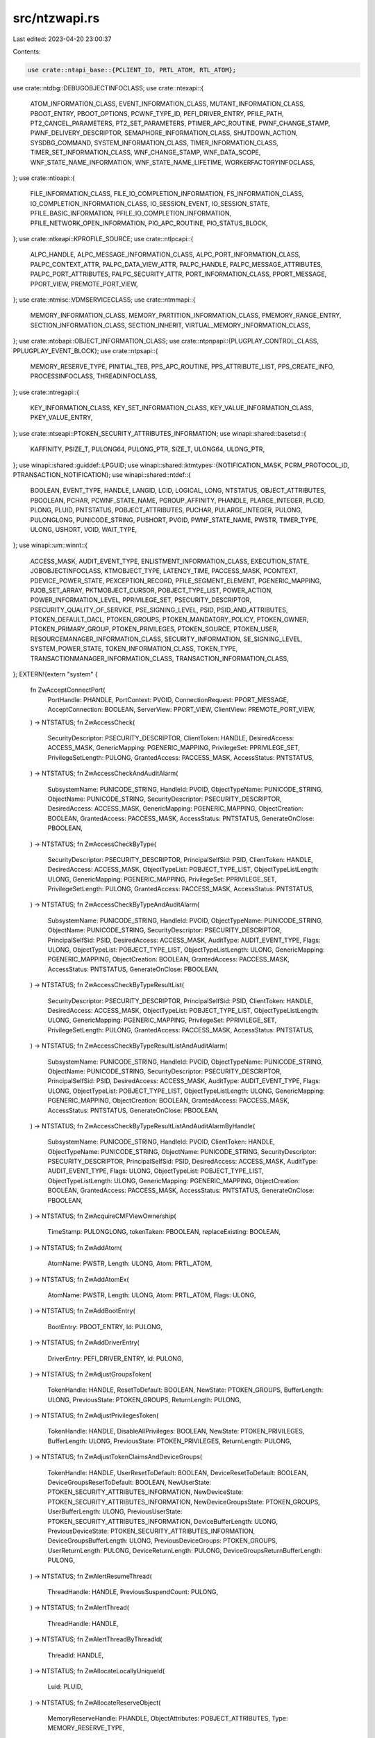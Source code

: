 src/ntzwapi.rs
==============

Last edited: 2023-04-20 23:00:37

Contents:

.. code-block:: rs

    use crate::ntapi_base::{PCLIENT_ID, PRTL_ATOM, RTL_ATOM};
use crate::ntdbg::DEBUGOBJECTINFOCLASS;
use crate::ntexapi::{
    ATOM_INFORMATION_CLASS, EVENT_INFORMATION_CLASS, MUTANT_INFORMATION_CLASS, PBOOT_ENTRY,
    PBOOT_OPTIONS, PCWNF_TYPE_ID, PEFI_DRIVER_ENTRY, PFILE_PATH, PT2_CANCEL_PARAMETERS,
    PT2_SET_PARAMETERS, PTIMER_APC_ROUTINE, PWNF_CHANGE_STAMP, PWNF_DELIVERY_DESCRIPTOR,
    SEMAPHORE_INFORMATION_CLASS, SHUTDOWN_ACTION, SYSDBG_COMMAND, SYSTEM_INFORMATION_CLASS,
    TIMER_INFORMATION_CLASS, TIMER_SET_INFORMATION_CLASS, WNF_CHANGE_STAMP, WNF_DATA_SCOPE,
    WNF_STATE_NAME_INFORMATION, WNF_STATE_NAME_LIFETIME, WORKERFACTORYINFOCLASS,
};
use crate::ntioapi::{
    FILE_INFORMATION_CLASS, FILE_IO_COMPLETION_INFORMATION, FS_INFORMATION_CLASS,
    IO_COMPLETION_INFORMATION_CLASS, IO_SESSION_EVENT, IO_SESSION_STATE, PFILE_BASIC_INFORMATION,
    PFILE_IO_COMPLETION_INFORMATION, PFILE_NETWORK_OPEN_INFORMATION, PIO_APC_ROUTINE,
    PIO_STATUS_BLOCK,
};
use crate::ntkeapi::KPROFILE_SOURCE;
use crate::ntlpcapi::{
    ALPC_HANDLE, ALPC_MESSAGE_INFORMATION_CLASS, ALPC_PORT_INFORMATION_CLASS, PALPC_CONTEXT_ATTR,
    PALPC_DATA_VIEW_ATTR, PALPC_HANDLE, PALPC_MESSAGE_ATTRIBUTES, PALPC_PORT_ATTRIBUTES,
    PALPC_SECURITY_ATTR, PORT_INFORMATION_CLASS, PPORT_MESSAGE, PPORT_VIEW, PREMOTE_PORT_VIEW,
};
use crate::ntmisc::VDMSERVICECLASS;
use crate::ntmmapi::{
    MEMORY_INFORMATION_CLASS, MEMORY_PARTITION_INFORMATION_CLASS, PMEMORY_RANGE_ENTRY,
    SECTION_INFORMATION_CLASS, SECTION_INHERIT, VIRTUAL_MEMORY_INFORMATION_CLASS,
};
use crate::ntobapi::OBJECT_INFORMATION_CLASS;
use crate::ntpnpapi::{PLUGPLAY_CONTROL_CLASS, PPLUGPLAY_EVENT_BLOCK};
use crate::ntpsapi::{
    MEMORY_RESERVE_TYPE, PINITIAL_TEB, PPS_APC_ROUTINE, PPS_ATTRIBUTE_LIST, PPS_CREATE_INFO,
    PROCESSINFOCLASS, THREADINFOCLASS,
};
use crate::ntregapi::{
    KEY_INFORMATION_CLASS, KEY_SET_INFORMATION_CLASS, KEY_VALUE_INFORMATION_CLASS,
    PKEY_VALUE_ENTRY,
};
use crate::ntseapi::PTOKEN_SECURITY_ATTRIBUTES_INFORMATION;
use winapi::shared::basetsd::{
    KAFFINITY, PSIZE_T, PULONG64, PULONG_PTR, SIZE_T, ULONG64, ULONG_PTR,
};
use winapi::shared::guiddef::LPGUID;
use winapi::shared::ktmtypes::{NOTIFICATION_MASK, PCRM_PROTOCOL_ID, PTRANSACTION_NOTIFICATION};
use winapi::shared::ntdef::{
    BOOLEAN, EVENT_TYPE, HANDLE, LANGID, LCID, LOGICAL, LONG, NTSTATUS, OBJECT_ATTRIBUTES,
    PBOOLEAN, PCHAR, PCWNF_STATE_NAME, PGROUP_AFFINITY, PHANDLE, PLARGE_INTEGER, PLCID, PLONG,
    PLUID, PNTSTATUS, POBJECT_ATTRIBUTES, PUCHAR, PULARGE_INTEGER, PULONG, PULONGLONG,
    PUNICODE_STRING, PUSHORT, PVOID, PWNF_STATE_NAME, PWSTR, TIMER_TYPE, ULONG, USHORT, VOID,
    WAIT_TYPE,
};
use winapi::um::winnt::{
    ACCESS_MASK, AUDIT_EVENT_TYPE, ENLISTMENT_INFORMATION_CLASS, EXECUTION_STATE,
    JOBOBJECTINFOCLASS, KTMOBJECT_TYPE, LATENCY_TIME, PACCESS_MASK, PCONTEXT, PDEVICE_POWER_STATE,
    PEXCEPTION_RECORD, PFILE_SEGMENT_ELEMENT, PGENERIC_MAPPING, PJOB_SET_ARRAY, PKTMOBJECT_CURSOR,
    POBJECT_TYPE_LIST, POWER_ACTION, POWER_INFORMATION_LEVEL, PPRIVILEGE_SET, PSECURITY_DESCRIPTOR,
    PSECURITY_QUALITY_OF_SERVICE, PSE_SIGNING_LEVEL, PSID, PSID_AND_ATTRIBUTES,
    PTOKEN_DEFAULT_DACL, PTOKEN_GROUPS, PTOKEN_MANDATORY_POLICY, PTOKEN_OWNER,
    PTOKEN_PRIMARY_GROUP, PTOKEN_PRIVILEGES, PTOKEN_SOURCE, PTOKEN_USER,
    RESOURCEMANAGER_INFORMATION_CLASS, SECURITY_INFORMATION, SE_SIGNING_LEVEL, SYSTEM_POWER_STATE,
    TOKEN_INFORMATION_CLASS, TOKEN_TYPE, TRANSACTIONMANAGER_INFORMATION_CLASS,
    TRANSACTION_INFORMATION_CLASS,
};
EXTERN!{extern "system" {
    fn ZwAcceptConnectPort(
        PortHandle: PHANDLE,
        PortContext: PVOID,
        ConnectionRequest: PPORT_MESSAGE,
        AcceptConnection: BOOLEAN,
        ServerView: PPORT_VIEW,
        ClientView: PREMOTE_PORT_VIEW,
    ) -> NTSTATUS;
    fn ZwAccessCheck(
        SecurityDescriptor: PSECURITY_DESCRIPTOR,
        ClientToken: HANDLE,
        DesiredAccess: ACCESS_MASK,
        GenericMapping: PGENERIC_MAPPING,
        PrivilegeSet: PPRIVILEGE_SET,
        PrivilegeSetLength: PULONG,
        GrantedAccess: PACCESS_MASK,
        AccessStatus: PNTSTATUS,
    ) -> NTSTATUS;
    fn ZwAccessCheckAndAuditAlarm(
        SubsystemName: PUNICODE_STRING,
        HandleId: PVOID,
        ObjectTypeName: PUNICODE_STRING,
        ObjectName: PUNICODE_STRING,
        SecurityDescriptor: PSECURITY_DESCRIPTOR,
        DesiredAccess: ACCESS_MASK,
        GenericMapping: PGENERIC_MAPPING,
        ObjectCreation: BOOLEAN,
        GrantedAccess: PACCESS_MASK,
        AccessStatus: PNTSTATUS,
        GenerateOnClose: PBOOLEAN,
    ) -> NTSTATUS;
    fn ZwAccessCheckByType(
        SecurityDescriptor: PSECURITY_DESCRIPTOR,
        PrincipalSelfSid: PSID,
        ClientToken: HANDLE,
        DesiredAccess: ACCESS_MASK,
        ObjectTypeList: POBJECT_TYPE_LIST,
        ObjectTypeListLength: ULONG,
        GenericMapping: PGENERIC_MAPPING,
        PrivilegeSet: PPRIVILEGE_SET,
        PrivilegeSetLength: PULONG,
        GrantedAccess: PACCESS_MASK,
        AccessStatus: PNTSTATUS,
    ) -> NTSTATUS;
    fn ZwAccessCheckByTypeAndAuditAlarm(
        SubsystemName: PUNICODE_STRING,
        HandleId: PVOID,
        ObjectTypeName: PUNICODE_STRING,
        ObjectName: PUNICODE_STRING,
        SecurityDescriptor: PSECURITY_DESCRIPTOR,
        PrincipalSelfSid: PSID,
        DesiredAccess: ACCESS_MASK,
        AuditType: AUDIT_EVENT_TYPE,
        Flags: ULONG,
        ObjectTypeList: POBJECT_TYPE_LIST,
        ObjectTypeListLength: ULONG,
        GenericMapping: PGENERIC_MAPPING,
        ObjectCreation: BOOLEAN,
        GrantedAccess: PACCESS_MASK,
        AccessStatus: PNTSTATUS,
        GenerateOnClose: PBOOLEAN,
    ) -> NTSTATUS;
    fn ZwAccessCheckByTypeResultList(
        SecurityDescriptor: PSECURITY_DESCRIPTOR,
        PrincipalSelfSid: PSID,
        ClientToken: HANDLE,
        DesiredAccess: ACCESS_MASK,
        ObjectTypeList: POBJECT_TYPE_LIST,
        ObjectTypeListLength: ULONG,
        GenericMapping: PGENERIC_MAPPING,
        PrivilegeSet: PPRIVILEGE_SET,
        PrivilegeSetLength: PULONG,
        GrantedAccess: PACCESS_MASK,
        AccessStatus: PNTSTATUS,
    ) -> NTSTATUS;
    fn ZwAccessCheckByTypeResultListAndAuditAlarm(
        SubsystemName: PUNICODE_STRING,
        HandleId: PVOID,
        ObjectTypeName: PUNICODE_STRING,
        ObjectName: PUNICODE_STRING,
        SecurityDescriptor: PSECURITY_DESCRIPTOR,
        PrincipalSelfSid: PSID,
        DesiredAccess: ACCESS_MASK,
        AuditType: AUDIT_EVENT_TYPE,
        Flags: ULONG,
        ObjectTypeList: POBJECT_TYPE_LIST,
        ObjectTypeListLength: ULONG,
        GenericMapping: PGENERIC_MAPPING,
        ObjectCreation: BOOLEAN,
        GrantedAccess: PACCESS_MASK,
        AccessStatus: PNTSTATUS,
        GenerateOnClose: PBOOLEAN,
    ) -> NTSTATUS;
    fn ZwAccessCheckByTypeResultListAndAuditAlarmByHandle(
        SubsystemName: PUNICODE_STRING,
        HandleId: PVOID,
        ClientToken: HANDLE,
        ObjectTypeName: PUNICODE_STRING,
        ObjectName: PUNICODE_STRING,
        SecurityDescriptor: PSECURITY_DESCRIPTOR,
        PrincipalSelfSid: PSID,
        DesiredAccess: ACCESS_MASK,
        AuditType: AUDIT_EVENT_TYPE,
        Flags: ULONG,
        ObjectTypeList: POBJECT_TYPE_LIST,
        ObjectTypeListLength: ULONG,
        GenericMapping: PGENERIC_MAPPING,
        ObjectCreation: BOOLEAN,
        GrantedAccess: PACCESS_MASK,
        AccessStatus: PNTSTATUS,
        GenerateOnClose: PBOOLEAN,
    ) -> NTSTATUS;
    fn ZwAcquireCMFViewOwnership(
        TimeStamp: PULONGLONG,
        tokenTaken: PBOOLEAN,
        replaceExisting: BOOLEAN,
    ) -> NTSTATUS;
    fn ZwAddAtom(
        AtomName: PWSTR,
        Length: ULONG,
        Atom: PRTL_ATOM,
    ) -> NTSTATUS;
    fn ZwAddAtomEx(
        AtomName: PWSTR,
        Length: ULONG,
        Atom: PRTL_ATOM,
        Flags: ULONG,
    ) -> NTSTATUS;
    fn ZwAddBootEntry(
        BootEntry: PBOOT_ENTRY,
        Id: PULONG,
    ) -> NTSTATUS;
    fn ZwAddDriverEntry(
        DriverEntry: PEFI_DRIVER_ENTRY,
        Id: PULONG,
    ) -> NTSTATUS;
    fn ZwAdjustGroupsToken(
        TokenHandle: HANDLE,
        ResetToDefault: BOOLEAN,
        NewState: PTOKEN_GROUPS,
        BufferLength: ULONG,
        PreviousState: PTOKEN_GROUPS,
        ReturnLength: PULONG,
    ) -> NTSTATUS;
    fn ZwAdjustPrivilegesToken(
        TokenHandle: HANDLE,
        DisableAllPrivileges: BOOLEAN,
        NewState: PTOKEN_PRIVILEGES,
        BufferLength: ULONG,
        PreviousState: PTOKEN_PRIVILEGES,
        ReturnLength: PULONG,
    ) -> NTSTATUS;
    fn ZwAdjustTokenClaimsAndDeviceGroups(
        TokenHandle: HANDLE,
        UserResetToDefault: BOOLEAN,
        DeviceResetToDefault: BOOLEAN,
        DeviceGroupsResetToDefault: BOOLEAN,
        NewUserState: PTOKEN_SECURITY_ATTRIBUTES_INFORMATION,
        NewDeviceState: PTOKEN_SECURITY_ATTRIBUTES_INFORMATION,
        NewDeviceGroupsState: PTOKEN_GROUPS,
        UserBufferLength: ULONG,
        PreviousUserState: PTOKEN_SECURITY_ATTRIBUTES_INFORMATION,
        DeviceBufferLength: ULONG,
        PreviousDeviceState: PTOKEN_SECURITY_ATTRIBUTES_INFORMATION,
        DeviceGroupsBufferLength: ULONG,
        PreviousDeviceGroups: PTOKEN_GROUPS,
        UserReturnLength: PULONG,
        DeviceReturnLength: PULONG,
        DeviceGroupsReturnBufferLength: PULONG,
    ) -> NTSTATUS;
    fn ZwAlertResumeThread(
        ThreadHandle: HANDLE,
        PreviousSuspendCount: PULONG,
    ) -> NTSTATUS;
    fn ZwAlertThread(
        ThreadHandle: HANDLE,
    ) -> NTSTATUS;
    fn ZwAlertThreadByThreadId(
        ThreadId: HANDLE,
    ) -> NTSTATUS;
    fn ZwAllocateLocallyUniqueId(
        Luid: PLUID,
    ) -> NTSTATUS;
    fn ZwAllocateReserveObject(
        MemoryReserveHandle: PHANDLE,
        ObjectAttributes: POBJECT_ATTRIBUTES,
        Type: MEMORY_RESERVE_TYPE,
    ) -> NTSTATUS;
    fn ZwAllocateUserPhysicalPages(
        ProcessHandle: HANDLE,
        NumberOfPages: PULONG_PTR,
        UserPfnArray: PULONG_PTR,
    ) -> NTSTATUS;
    fn ZwAllocateUuids(
        Time: PULARGE_INTEGER,
        Range: PULONG,
        Sequence: PULONG,
        Seed: PCHAR,
    ) -> NTSTATUS;
    fn ZwAllocateVirtualMemory(
        ProcessHandle: HANDLE,
        BaseAddress: *mut PVOID,
        ZeroBits: ULONG_PTR,
        RegionSize: PSIZE_T,
        AllocationType: ULONG,
        Protect: ULONG,
    ) -> NTSTATUS;
    fn ZwAlpcAcceptConnectPort(
        PortHandle: PHANDLE,
        ConnectionPortHandle: HANDLE,
        Flags: ULONG,
        ObjectAttributes: POBJECT_ATTRIBUTES,
        PortAttributes: PALPC_PORT_ATTRIBUTES,
        PortContext: PVOID,
        ConnectionRequest: PPORT_MESSAGE,
        ConnectionMessageAttributes: PALPC_MESSAGE_ATTRIBUTES,
        AcceptConnection: BOOLEAN,
    ) -> NTSTATUS;
    fn ZwAlpcCancelMessage(
        PortHandle: HANDLE,
        Flags: ULONG,
        MessageContext: PALPC_CONTEXT_ATTR,
    ) -> NTSTATUS;
    fn ZwAlpcConnectPort(
        PortHandle: PHANDLE,
        PortName: PUNICODE_STRING,
        ObjectAttributes: POBJECT_ATTRIBUTES,
        PortAttributes: PALPC_PORT_ATTRIBUTES,
        Flags: ULONG,
        RequiredServerSid: PSID,
        ConnectionMessage: PPORT_MESSAGE,
        BufferLength: PULONG,
        OutMessageAttributes: PALPC_MESSAGE_ATTRIBUTES,
        InMessageAttributes: PALPC_MESSAGE_ATTRIBUTES,
        Timeout: PLARGE_INTEGER,
    ) -> NTSTATUS;
    fn ZwAlpcConnectPortEx(
        PortHandle: PHANDLE,
        ConnectionPortObjectAttributes: POBJECT_ATTRIBUTES,
        ClientPortObjectAttributes: POBJECT_ATTRIBUTES,
        PortAttributes: PALPC_PORT_ATTRIBUTES,
        Flags: ULONG,
        ServerSecurityRequirements: PSECURITY_DESCRIPTOR,
        ConnectionMessage: PPORT_MESSAGE,
        BufferLength: PSIZE_T,
        OutMessageAttributes: PALPC_MESSAGE_ATTRIBUTES,
        InMessageAttributes: PALPC_MESSAGE_ATTRIBUTES,
        Timeout: PLARGE_INTEGER,
    ) -> NTSTATUS;
    fn ZwAlpcCreatePort(
        PortHandle: PHANDLE,
        ObjectAttributes: POBJECT_ATTRIBUTES,
        PortAttributes: PALPC_PORT_ATTRIBUTES,
    ) -> NTSTATUS;
    fn ZwAlpcCreatePortSection(
        PortHandle: HANDLE,
        Flags: ULONG,
        SectionHandle: HANDLE,
        SectionSize: SIZE_T,
        AlpcSectionHandle: PALPC_HANDLE,
        ActualSectionSize: PSIZE_T,
    ) -> NTSTATUS;
    fn ZwAlpcCreateResourceReserve(
        PortHandle: HANDLE,
        Flags: ULONG,
        MessageSize: SIZE_T,
        ResourceId: PALPC_HANDLE,
    ) -> NTSTATUS;
    fn ZwAlpcCreateSectionView(
        PortHandle: HANDLE,
        Flags: ULONG,
        ViewAttributes: PALPC_DATA_VIEW_ATTR,
    ) -> NTSTATUS;
    fn ZwAlpcCreateSecurityContext(
        PortHandle: HANDLE,
        Flags: ULONG,
        SecurityAttribute: PALPC_SECURITY_ATTR,
    ) -> NTSTATUS;
    fn ZwAlpcDeletePortSection(
        PortHandle: HANDLE,
        Flags: ULONG,
        SectionHandle: ALPC_HANDLE,
    ) -> NTSTATUS;
    fn ZwAlpcDeleteResourceReserve(
        PortHandle: HANDLE,
        Flags: ULONG,
        ResourceId: ALPC_HANDLE,
    ) -> NTSTATUS;
    fn ZwAlpcDeleteSectionView(
        PortHandle: HANDLE,
        Flags: ULONG,
        ViewBase: PVOID,
    ) -> NTSTATUS;
    fn ZwAlpcDeleteSecurityContext(
        PortHandle: HANDLE,
        Flags: ULONG,
        ContextHandle: ALPC_HANDLE,
    ) -> NTSTATUS;
    fn ZwAlpcDisconnectPort(
        PortHandle: HANDLE,
        Flags: ULONG,
    ) -> NTSTATUS;
    fn ZwAlpcImpersonateClientContainerOfPort(
        PortHandle: HANDLE,
        Message: PPORT_MESSAGE,
        Flags: ULONG,
    ) -> NTSTATUS;
    fn ZwAlpcImpersonateClientOfPort(
        PortHandle: HANDLE,
        Message: PPORT_MESSAGE,
        Flags: PVOID,
    ) -> NTSTATUS;
    fn ZwAlpcOpenSenderProcess(
        ProcessHandle: PHANDLE,
        PortHandle: HANDLE,
        PortMessage: PPORT_MESSAGE,
        Flags: ULONG,
        DesiredAccess: ACCESS_MASK,
        ObjectAttributes: POBJECT_ATTRIBUTES,
    ) -> NTSTATUS;
    fn ZwAlpcOpenSenderThread(
        ThreadHandle: PHANDLE,
        PortHandle: HANDLE,
        PortMessage: PPORT_MESSAGE,
        Flags: ULONG,
        DesiredAccess: ACCESS_MASK,
        ObjectAttributes: POBJECT_ATTRIBUTES,
    ) -> NTSTATUS;
    fn ZwAlpcQueryInformation(
        PortHandle: HANDLE,
        PortInformationClass: ALPC_PORT_INFORMATION_CLASS,
        PortInformation: PVOID,
        Length: ULONG,
        ReturnLength: PULONG,
    ) -> NTSTATUS;
    fn ZwAlpcQueryInformationMessage(
        PortHandle: HANDLE,
        PortMessage: PPORT_MESSAGE,
        MessageInformationClass: ALPC_MESSAGE_INFORMATION_CLASS,
        MessageInformation: PVOID,
        Length: ULONG,
        ReturnLength: PULONG,
    ) -> NTSTATUS;
    fn ZwAlpcRevokeSecurityContext(
        PortHandle: HANDLE,
        Flags: ULONG,
        ContextHandle: ALPC_HANDLE,
    ) -> NTSTATUS;
    fn ZwAlpcSendWaitReceivePort(
        PortHandle: HANDLE,
        Flags: ULONG,
        SendMessageA: PPORT_MESSAGE,
        SendMessageAttributes: PALPC_MESSAGE_ATTRIBUTES,
        ReceiveMessage: PPORT_MESSAGE,
        BufferLength: PSIZE_T,
        ReceiveMessageAttributes: PALPC_MESSAGE_ATTRIBUTES,
        Timeout: PLARGE_INTEGER,
    ) -> NTSTATUS;
    fn ZwAlpcSetInformation(
        PortHandle: HANDLE,
        PortInformationClass: ALPC_PORT_INFORMATION_CLASS,
        PortInformation: PVOID,
        Length: ULONG,
    ) -> NTSTATUS;
    fn ZwAreMappedFilesTheSame(
        File1MappedAsAnImage: PVOID,
        File2MappedAsFile: PVOID,
    ) -> NTSTATUS;
    fn ZwAssignProcessToJobObject(
        JobHandle: HANDLE,
        ProcessHandle: HANDLE,
    ) -> NTSTATUS;
    fn ZwAssociateWaitCompletionPacket(
        WaitCompletionPacketHandle: HANDLE,
        IoCompletionHandle: HANDLE,
        TargetObjectHandle: HANDLE,
        KeyContext: PVOID,
        ApcContext: PVOID,
        IoStatus: NTSTATUS,
        IoStatusInformation: ULONG_PTR,
        AlreadySignaled: PBOOLEAN,
    ) -> NTSTATUS;
    fn ZwCallbackReturn(
        OutputBuffer: PVOID,
        OutputLength: ULONG,
        Status: NTSTATUS,
    ) -> NTSTATUS;
    fn ZwCancelIoFile(
        FileHandle: HANDLE,
        IoStatusBlock: PIO_STATUS_BLOCK,
    ) -> NTSTATUS;
    fn ZwCancelIoFileEx(
        FileHandle: HANDLE,
        IoRequestToCancel: PIO_STATUS_BLOCK,
        IoStatusBlock: PIO_STATUS_BLOCK,
    ) -> NTSTATUS;
    fn ZwCancelSynchronousIoFile(
        ThreadHandle: HANDLE,
        IoRequestToCancel: PIO_STATUS_BLOCK,
        IoStatusBlock: PIO_STATUS_BLOCK,
    ) -> NTSTATUS;
    fn ZwCancelTimer(
        TimerHandle: HANDLE,
        CurrentState: PBOOLEAN,
    ) -> NTSTATUS;
    fn ZwCancelTimer2(
        TimerHandle: HANDLE,
        Parameters: PT2_CANCEL_PARAMETERS,
    ) -> NTSTATUS;
    fn ZwCancelWaitCompletionPacket(
        WaitCompletionPacketHandle: HANDLE,
        RemoveSignaledPacket: BOOLEAN,
    ) -> NTSTATUS;
    fn ZwClearEvent(
        EventHandle: HANDLE,
    ) -> NTSTATUS;
    fn ZwClose(
        Handle: HANDLE,
    ) -> NTSTATUS;
    fn ZwCloseObjectAuditAlarm(
        SubsystemName: PUNICODE_STRING,
        HandleId: PVOID,
        GenerateOnClose: BOOLEAN,
    ) -> NTSTATUS;
    fn ZwCommitComplete(
        EnlistmentHandle: HANDLE,
        TmVirtualClock: PLARGE_INTEGER,
    ) -> NTSTATUS;
    fn ZwCommitEnlistment(
        EnlistmentHandle: HANDLE,
        TmVirtualClock: PLARGE_INTEGER,
    ) -> NTSTATUS;
    fn ZwCommitTransaction(
        TransactionHandle: HANDLE,
        Wait: BOOLEAN,
    ) -> NTSTATUS;
    fn ZwCompactKeys(
        Count: ULONG,
        KeyArray: *mut HANDLE,
    ) -> NTSTATUS;
    fn ZwCompareObjects(
        FirstObjectHandle: HANDLE,
        SecondObjectHandle: HANDLE,
    ) -> NTSTATUS;
    fn ZwCompareTokens(
        FirstTokenHandle: HANDLE,
        SecondTokenHandle: HANDLE,
        Equal: PBOOLEAN,
    ) -> NTSTATUS;
    fn ZwCompleteConnectPort(
        PortHandle: HANDLE,
    ) -> NTSTATUS;
    fn ZwCompressKey(
        Key: HANDLE,
    ) -> NTSTATUS;
    fn ZwConnectPort(
        PortHandle: PHANDLE,
        PortName: PUNICODE_STRING,
        SecurityQos: PSECURITY_QUALITY_OF_SERVICE,
        ClientView: PPORT_VIEW,
        ServerView: PREMOTE_PORT_VIEW,
        MaxMessageLength: PULONG,
        ConnectionInformation: PVOID,
        ConnectionInformationLength: PULONG,
    ) -> NTSTATUS;
    fn ZwContinue(
        ContextRecord: PCONTEXT,
        TestAlert: BOOLEAN,
    ) -> NTSTATUS;
    fn ZwCreateDebugObject(
        DebugObjectHandle: PHANDLE,
        DesiredAccess: ACCESS_MASK,
        ObjectAttributes: POBJECT_ATTRIBUTES,
        Flags: ULONG,
    ) -> NTSTATUS;
    fn ZwCreateDirectoryObject(
        DirectoryHandle: PHANDLE,
        DesiredAccess: ACCESS_MASK,
        ObjectAttributes: POBJECT_ATTRIBUTES,
    ) -> NTSTATUS;
    fn ZwCreateDirectoryObjectEx(
        DirectoryHandle: PHANDLE,
        DesiredAccess: ACCESS_MASK,
        ObjectAttributes: POBJECT_ATTRIBUTES,
        ShadowDirectoryHandle: HANDLE,
        Flags: ULONG,
    ) -> NTSTATUS;
    fn ZwCreateEnlistment(
        EnlistmentHandle: PHANDLE,
        DesiredAccess: ACCESS_MASK,
        ResourceManagerHandle: HANDLE,
        TransactionHandle: HANDLE,
        ObjectAttributes: POBJECT_ATTRIBUTES,
        CreateOptions: ULONG,
        NotificationMask: NOTIFICATION_MASK,
        EnlistmentKey: PVOID,
    ) -> NTSTATUS;
    fn ZwCreateEvent(
        EventHandle: PHANDLE,
        DesiredAccess: ACCESS_MASK,
        ObjectAttributes: POBJECT_ATTRIBUTES,
        EventType: EVENT_TYPE,
        InitialState: BOOLEAN,
    ) -> NTSTATUS;
    fn ZwCreateEventPair(
        EventPairHandle: PHANDLE,
        DesiredAccess: ACCESS_MASK,
        ObjectAttributes: POBJECT_ATTRIBUTES,
    ) -> NTSTATUS;
    fn ZwCreateFile(
        FileHandle: PHANDLE,
        DesiredAccess: ACCESS_MASK,
        ObjectAttributes: POBJECT_ATTRIBUTES,
        IoStatusBlock: PIO_STATUS_BLOCK,
        AllocationSize: PLARGE_INTEGER,
        FileAttributes: ULONG,
        ShareAccess: ULONG,
        CreateDisposition: ULONG,
        CreateOptions: ULONG,
        EaBuffer: PVOID,
        EaLength: ULONG,
    ) -> NTSTATUS;
    fn ZwCreateIRTimer(
        TimerHandle: PHANDLE,
        DesiredAccess: ACCESS_MASK,
    ) -> NTSTATUS;
    fn ZwCreateIoCompletion(
        IoCompletionHandle: PHANDLE,
        DesiredAccess: ACCESS_MASK,
        ObjectAttributes: POBJECT_ATTRIBUTES,
        Count: ULONG,
    ) -> NTSTATUS;
    fn ZwCreateJobObject(
        JobHandle: PHANDLE,
        DesiredAccess: ACCESS_MASK,
        ObjectAttributes: POBJECT_ATTRIBUTES,
    ) -> NTSTATUS;
    fn ZwCreateJobSet(
        NumJob: ULONG,
        UserJobSet: PJOB_SET_ARRAY,
        Flags: ULONG,
    ) -> NTSTATUS;
    fn ZwCreateKey(
        KeyHandle: PHANDLE,
        DesiredAccess: ACCESS_MASK,
        ObjectAttributes: POBJECT_ATTRIBUTES,
        TitleIndex: ULONG,
        Class: PUNICODE_STRING,
        CreateOptions: ULONG,
        Disposition: PULONG,
    ) -> NTSTATUS;
    fn ZwCreateKeyTransacted(
        KeyHandle: PHANDLE,
        DesiredAccess: ACCESS_MASK,
        ObjectAttributes: POBJECT_ATTRIBUTES,
        TitleIndex: ULONG,
        Class: PUNICODE_STRING,
        CreateOptions: ULONG,
        TransactionHandle: HANDLE,
        Disposition: PULONG,
    ) -> NTSTATUS;
    fn ZwCreateKeyedEvent(
        KeyedEventHandle: PHANDLE,
        DesiredAccess: ACCESS_MASK,
        ObjectAttributes: POBJECT_ATTRIBUTES,
        Flags: ULONG,
    ) -> NTSTATUS;
    fn ZwCreateLowBoxToken(
        TokenHandle: PHANDLE,
        ExistingTokenHandle: HANDLE,
        DesiredAccess: ACCESS_MASK,
        ObjectAttributes: POBJECT_ATTRIBUTES,
        PackageSid: PSID,
        CapabilityCount: ULONG,
        Capabilities: PSID_AND_ATTRIBUTES,
        HandleCount: ULONG,
        Handles: *mut HANDLE,
    ) -> NTSTATUS;
    fn ZwCreateMailslotFile(
        FileHandle: PHANDLE,
        DesiredAccess: ULONG,
        ObjectAttributes: POBJECT_ATTRIBUTES,
        IoStatusBlock: PIO_STATUS_BLOCK,
        CreateOptions: ULONG,
        MailslotQuota: ULONG,
        MaximumMessageSize: ULONG,
        ReadTimeout: PLARGE_INTEGER,
    ) -> NTSTATUS;
    fn ZwCreateMutant(
        MutantHandle: PHANDLE,
        DesiredAccess: ACCESS_MASK,
        ObjectAttributes: POBJECT_ATTRIBUTES,
        InitialOwner: BOOLEAN,
    ) -> NTSTATUS;
    fn ZwCreateNamedPipeFile(
        FileHandle: PHANDLE,
        DesiredAccess: ULONG,
        ObjectAttributes: POBJECT_ATTRIBUTES,
        IoStatusBlock: PIO_STATUS_BLOCK,
        ShareAccess: ULONG,
        CreateDisposition: ULONG,
        CreateOptions: ULONG,
        NamedPipeType: ULONG,
        ReadMode: ULONG,
        CompletionMode: ULONG,
        MaximumInstances: ULONG,
        InboundQuota: ULONG,
        OutboundQuota: ULONG,
        DefaultTimeout: PLARGE_INTEGER,
    ) -> NTSTATUS;
    fn ZwCreatePagingFile(
        PageFileName: PUNICODE_STRING,
        MinimumSize: PLARGE_INTEGER,
        MaximumSize: PLARGE_INTEGER,
        Priority: ULONG,
    ) -> NTSTATUS;
    fn ZwCreatePartition(
        PartitionHandle: PHANDLE,
        DesiredAccess: ACCESS_MASK,
        ObjectAttributes: POBJECT_ATTRIBUTES,
        PreferredNode: ULONG,
    ) -> NTSTATUS;
    fn ZwCreatePort(
        PortHandle: PHANDLE,
        ObjectAttributes: POBJECT_ATTRIBUTES,
        MaxConnectionInfoLength: ULONG,
        MaxMessageLength: ULONG,
        MaxPoolUsage: ULONG,
    ) -> NTSTATUS;
    fn ZwCreatePrivateNamespace(
        NamespaceHandle: PHANDLE,
        DesiredAccess: ACCESS_MASK,
        ObjectAttributes: POBJECT_ATTRIBUTES,
        BoundaryDescriptor: PVOID,
    ) -> NTSTATUS;
    fn ZwCreateProcess(
        ProcessHandle: PHANDLE,
        DesiredAccess: ACCESS_MASK,
        ObjectAttributes: POBJECT_ATTRIBUTES,
        ParentProcess: HANDLE,
        InheritObjectTable: BOOLEAN,
        SectionHandle: HANDLE,
        DebugPort: HANDLE,
        ExceptionPort: HANDLE,
    ) -> NTSTATUS;
    fn ZwCreateProcessEx(
        ProcessHandle: PHANDLE,
        DesiredAccess: ACCESS_MASK,
        ObjectAttributes: POBJECT_ATTRIBUTES,
        ParentProcess: HANDLE,
        Flags: ULONG,
        SectionHandle: HANDLE,
        DebugPort: HANDLE,
        ExceptionPort: HANDLE,
        JobMemberLevel: ULONG,
    ) -> NTSTATUS;
    fn ZwCreateProfile(
        ProfileHandle: PHANDLE,
        Process: HANDLE,
        ProfileBase: PVOID,
        ProfileSize: SIZE_T,
        BucketSize: ULONG,
        Buffer: PULONG,
        BufferSize: ULONG,
        ProfileSource: KPROFILE_SOURCE,
        Affinity: KAFFINITY,
    ) -> NTSTATUS;
    fn ZwCreateProfileEx(
        ProfileHandle: PHANDLE,
        Process: HANDLE,
        ProfileBase: PVOID,
        ProfileSize: SIZE_T,
        BucketSize: ULONG,
        Buffer: PULONG,
        BufferSize: ULONG,
        ProfileSource: KPROFILE_SOURCE,
        GroupCount: USHORT,
        GroupAffinity: PGROUP_AFFINITY,
    ) -> NTSTATUS;
    fn ZwCreateResourceManager(
        ResourceManagerHandle: PHANDLE,
        DesiredAccess: ACCESS_MASK,
        TmHandle: HANDLE,
        ResourceManagerGuid: LPGUID,
        ObjectAttributes: POBJECT_ATTRIBUTES,
        CreateOptions: ULONG,
        Description: PUNICODE_STRING,
    ) -> NTSTATUS;
    fn ZwCreateSection(
        SectionHandle: PHANDLE,
        DesiredAccess: ACCESS_MASK,
        ObjectAttributes: POBJECT_ATTRIBUTES,
        MaximumSize: PLARGE_INTEGER,
        SectionPageProtection: ULONG,
        AllocationAttributes: ULONG,
        FileHandle: HANDLE,
    ) -> NTSTATUS;
    fn ZwCreateSemaphore(
        SemaphoreHandle: PHANDLE,
        DesiredAccess: ACCESS_MASK,
        ObjectAttributes: POBJECT_ATTRIBUTES,
        InitialCount: LONG,
        MaximumCount: LONG,
    ) -> NTSTATUS;
    fn ZwCreateSymbolicLinkObject(
        LinkHandle: PHANDLE,
        DesiredAccess: ACCESS_MASK,
        ObjectAttributes: POBJECT_ATTRIBUTES,
        LinkTarget: PUNICODE_STRING,
    ) -> NTSTATUS;
    fn ZwCreateThread(
        ThreadHandle: PHANDLE,
        DesiredAccess: ACCESS_MASK,
        ObjectAttributes: POBJECT_ATTRIBUTES,
        ProcessHandle: HANDLE,
        ClientId: PCLIENT_ID,
        ThreadContext: PCONTEXT,
        InitialTeb: PINITIAL_TEB,
        CreateSuspended: BOOLEAN,
    ) -> NTSTATUS;
    fn ZwCreateThreadEx(
        ThreadHandle: PHANDLE,
        DesiredAccess: ACCESS_MASK,
        ObjectAttributes: POBJECT_ATTRIBUTES,
        ProcessHandle: HANDLE,
        StartRoutine: PVOID,
        Argument: PVOID,
        CreateFlags: ULONG,
        ZeroBits: SIZE_T,
        StackSize: SIZE_T,
        MaximumStackSize: SIZE_T,
        AttributeList: PPS_ATTRIBUTE_LIST,
    ) -> NTSTATUS;
    fn ZwCreateTimer(
        TimerHandle: PHANDLE,
        DesiredAccess: ACCESS_MASK,
        ObjectAttributes: POBJECT_ATTRIBUTES,
        TimerType: TIMER_TYPE,
    ) -> NTSTATUS;
    fn ZwCreateTimer2(
        TimerHandle: PHANDLE,
        Reserved1: PVOID,
        Reserved2: PVOID,
        Attributes: ULONG,
        DesiredAccess: ACCESS_MASK,
    ) -> NTSTATUS;
    fn ZwCreateToken(
        TokenHandle: PHANDLE,
        DesiredAccess: ACCESS_MASK,
        ObjectAttributes: POBJECT_ATTRIBUTES,
        TokenType: TOKEN_TYPE,
        AuthenticationId: PLUID,
        ExpirationTime: PLARGE_INTEGER,
        User: PTOKEN_USER,
        Groups: PTOKEN_GROUPS,
        Privileges: PTOKEN_PRIVILEGES,
        Owner: PTOKEN_OWNER,
        PrimaryGroup: PTOKEN_PRIMARY_GROUP,
        DefaultDacl: PTOKEN_DEFAULT_DACL,
        TokenSource: PTOKEN_SOURCE,
    ) -> NTSTATUS;
    fn ZwCreateTokenEx(
        TokenHandle: PHANDLE,
        DesiredAccess: ACCESS_MASK,
        ObjectAttributes: POBJECT_ATTRIBUTES,
        TokenType: TOKEN_TYPE,
        AuthenticationId: PLUID,
        ExpirationTime: PLARGE_INTEGER,
        User: PTOKEN_USER,
        Groups: PTOKEN_GROUPS,
        Privileges: PTOKEN_PRIVILEGES,
        UserAttributes: PTOKEN_SECURITY_ATTRIBUTES_INFORMATION,
        DeviceAttributes: PTOKEN_SECURITY_ATTRIBUTES_INFORMATION,
        DeviceGroups: PTOKEN_GROUPS,
        TokenMandatoryPolicy: PTOKEN_MANDATORY_POLICY,
        Owner: PTOKEN_OWNER,
        PrimaryGroup: PTOKEN_PRIMARY_GROUP,
        DefaultDacl: PTOKEN_DEFAULT_DACL,
        TokenSource: PTOKEN_SOURCE,
    ) -> NTSTATUS;
    fn ZwCreateTransaction(
        TransactionHandle: PHANDLE,
        DesiredAccess: ACCESS_MASK,
        ObjectAttributes: POBJECT_ATTRIBUTES,
        Uow: LPGUID,
        TmHandle: HANDLE,
        CreateOptions: ULONG,
        IsolationLevel: ULONG,
        IsolationFlags: ULONG,
        Timeout: PLARGE_INTEGER,
        Description: PUNICODE_STRING,
    ) -> NTSTATUS;
    fn ZwCreateTransactionManager(
        TmHandle: PHANDLE,
        DesiredAccess: ACCESS_MASK,
        ObjectAttributes: POBJECT_ATTRIBUTES,
        LogFileName: PUNICODE_STRING,
        CreateOptions: ULONG,
        CommitStrength: ULONG,
    ) -> NTSTATUS;
    fn ZwCreateUserProcess(
        ProcessHandle: PHANDLE,
        ThreadHandle: PHANDLE,
        ProcessDesiredAccess: ACCESS_MASK,
        ThreadDesiredAccess: ACCESS_MASK,
        ProcessObjectAttributes: POBJECT_ATTRIBUTES,
        ThreadObjectAttributes: POBJECT_ATTRIBUTES,
        ProcessFlags: ULONG,
        ThreadFlags: ULONG,
        ProcessParameters: PVOID,
        CreateInfo: PPS_CREATE_INFO,
        AttributeList: PPS_ATTRIBUTE_LIST,
    ) -> NTSTATUS;
    fn ZwCreateWaitCompletionPacket(
        WaitCompletionPacketHandle: PHANDLE,
        DesiredAccess: ACCESS_MASK,
        ObjectAttributes: POBJECT_ATTRIBUTES,
    ) -> NTSTATUS;
    fn ZwCreateWaitablePort(
        PortHandle: PHANDLE,
        ObjectAttributes: POBJECT_ATTRIBUTES,
        MaxConnectionInfoLength: ULONG,
        MaxMessageLength: ULONG,
        MaxPoolUsage: ULONG,
    ) -> NTSTATUS;
    fn ZwCreateWnfStateName(
        StateName: PWNF_STATE_NAME,
        NameLifetime: WNF_STATE_NAME_LIFETIME,
        DataScope: WNF_DATA_SCOPE,
        PersistData: BOOLEAN,
        TypeId: PCWNF_TYPE_ID,
        MaximumStateSize: ULONG,
        SecurityDescriptor: PSECURITY_DESCRIPTOR,
    ) -> NTSTATUS;
    fn ZwCreateWorkerFactory(
        WorkerFactoryHandleReturn: PHANDLE,
        DesiredAccess: ACCESS_MASK,
        ObjectAttributes: POBJECT_ATTRIBUTES,
        CompletionPortHandle: HANDLE,
        WorkerProcessHandle: HANDLE,
        StartRoutine: PVOID,
        StartParameter: PVOID,
        MaxThreadCount: ULONG,
        StackReserve: SIZE_T,
        StackCommit: SIZE_T,
    ) -> NTSTATUS;
    fn ZwDebugActiveProcess(
        ProcessHandle: HANDLE,
        DebugObjectHandle: HANDLE,
    ) -> NTSTATUS;
    fn ZwDebugContinue(
        DebugObjectHandle: HANDLE,
        ClientId: PCLIENT_ID,
        ContinueStatus: NTSTATUS,
    ) -> NTSTATUS;
    fn ZwDelayExecution(
        Alertable: BOOLEAN,
        DelayInterval: PLARGE_INTEGER,
    ) -> NTSTATUS;
    fn ZwDeleteAtom(
        Atom: RTL_ATOM,
    ) -> NTSTATUS;
    fn ZwDeleteBootEntry(
        Id: ULONG,
    ) -> NTSTATUS;
    fn ZwDeleteDriverEntry(
        Id: ULONG,
    ) -> NTSTATUS;
    fn ZwDeleteFile(
        ObjectAttributes: POBJECT_ATTRIBUTES,
    ) -> NTSTATUS;
    fn ZwDeleteKey(
        KeyHandle: HANDLE,
    ) -> NTSTATUS;
    fn ZwDeleteObjectAuditAlarm(
        SubsystemName: PUNICODE_STRING,
        HandleId: PVOID,
        GenerateOnClose: BOOLEAN,
    ) -> NTSTATUS;
    fn ZwDeletePrivateNamespace(
        NamespaceHandle: HANDLE,
    ) -> NTSTATUS;
    fn ZwDeleteValueKey(
        KeyHandle: HANDLE,
        ValueName: PUNICODE_STRING,
    ) -> NTSTATUS;
    fn ZwDeleteWnfStateData(
        StateName: PCWNF_STATE_NAME,
        ExplicitScope: *const VOID,
    ) -> NTSTATUS;
    fn ZwDeleteWnfStateName(
        StateName: PCWNF_STATE_NAME,
    ) -> NTSTATUS;
    fn ZwDeviceIoControlFile(
        FileHandle: HANDLE,
        Event: HANDLE,
        ApcRoutine: PIO_APC_ROUTINE,
        ApcContext: PVOID,
        IoStatusBlock: PIO_STATUS_BLOCK,
        IoControlCode: ULONG,
        InputBuffer: PVOID,
        InputBufferLength: ULONG,
        OutputBuffer: PVOID,
        OutputBufferLength: ULONG,
    ) -> NTSTATUS;
    fn ZwDisableLastKnownGood() -> NTSTATUS;
    fn ZwDisplayString(
        String: PUNICODE_STRING,
    ) -> NTSTATUS;
    fn ZwDrawText(
        String: PUNICODE_STRING,
    ) -> NTSTATUS;
    fn ZwDuplicateObject(
        SourceProcessHandle: HANDLE,
        SourceHandle: HANDLE,
        TargetProcessHandle: HANDLE,
        TargetHandle: PHANDLE,
        DesiredAccess: ACCESS_MASK,
        HandleAttributes: ULONG,
        Options: ULONG,
    ) -> NTSTATUS;
    fn ZwDuplicateToken(
        ExistingTokenHandle: HANDLE,
        DesiredAccess: ACCESS_MASK,
        ObjectAttributes: POBJECT_ATTRIBUTES,
        EffectiveOnly: BOOLEAN,
        TokenType: TOKEN_TYPE,
        NewTokenHandle: PHANDLE,
    ) -> NTSTATUS;
    fn ZwEnableLastKnownGood() -> NTSTATUS;
    fn ZwEnumerateBootEntries(
        Buffer: PVOID,
        BufferLength: PULONG,
    ) -> NTSTATUS;
    fn ZwEnumerateDriverEntries(
        Buffer: PVOID,
        BufferLength: PULONG,
    ) -> NTSTATUS;
    fn ZwEnumerateKey(
        KeyHandle: HANDLE,
        Index: ULONG,
        KeyInformationClass: KEY_INFORMATION_CLASS,
        KeyInformation: PVOID,
        Length: ULONG,
        ResultLength: PULONG,
    ) -> NTSTATUS;
    fn ZwEnumerateSystemEnvironmentValuesEx(
        InformationClass: ULONG,
        Buffer: PVOID,
        BufferLength: PULONG,
    ) -> NTSTATUS;
    fn ZwEnumerateTransactionObject(
        RootObjectHandle: HANDLE,
        QueryType: KTMOBJECT_TYPE,
        ObjectCursor: PKTMOBJECT_CURSOR,
        ObjectCursorLength: ULONG,
        ReturnLength: PULONG,
    ) -> NTSTATUS;
    fn ZwEnumerateValueKey(
        KeyHandle: HANDLE,
        Index: ULONG,
        KeyValueInformationClass: KEY_VALUE_INFORMATION_CLASS,
        KeyValueInformation: PVOID,
        Length: ULONG,
        ResultLength: PULONG,
    ) -> NTSTATUS;
    fn ZwExtendSection(
        SectionHandle: HANDLE,
        NewSectionSize: PLARGE_INTEGER,
    ) -> NTSTATUS;
    fn ZwFilterToken(
        ExistingTokenHandle: HANDLE,
        Flags: ULONG,
        SidsToDisable: PTOKEN_GROUPS,
        PrivilegesToDelete: PTOKEN_PRIVILEGES,
        RestrictedSids: PTOKEN_GROUPS,
        NewTokenHandle: PHANDLE,
    ) -> NTSTATUS;
    fn ZwFilterTokenEx(
        ExistingTokenHandle: HANDLE,
        Flags: ULONG,
        SidsToDisable: PTOKEN_GROUPS,
        PrivilegesToDelete: PTOKEN_PRIVILEGES,
        RestrictedSids: PTOKEN_GROUPS,
        DisableUserClaimsCount: ULONG,
        UserClaimsToDisable: PUNICODE_STRING,
        DisableDeviceClaimsCount: ULONG,
        DeviceClaimsToDisable: PUNICODE_STRING,
        DeviceGroupsToDisable: PTOKEN_GROUPS,
        RestrictedUserAttributes: PTOKEN_SECURITY_ATTRIBUTES_INFORMATION,
        RestrictedDeviceAttributes: PTOKEN_SECURITY_ATTRIBUTES_INFORMATION,
        RestrictedDeviceGroups: PTOKEN_GROUPS,
        NewTokenHandle: PHANDLE,
    ) -> NTSTATUS;
    fn ZwFindAtom(
        AtomName: PWSTR,
        Length: ULONG,
        Atom: PRTL_ATOM,
    ) -> NTSTATUS;
    fn ZwFlushBuffersFile(
        FileHandle: HANDLE,
        IoStatusBlock: PIO_STATUS_BLOCK,
    ) -> NTSTATUS;
    fn ZwFlushBuffersFileEx(
        FileHandle: HANDLE,
        Flags: ULONG,
        Parameters: PVOID,
        ParametersSize: ULONG,
        IoStatusBlock: PIO_STATUS_BLOCK,
    ) -> NTSTATUS;
    fn ZwFlushInstallUILanguage(
        InstallUILanguage: LANGID,
        SetComittedFlag: ULONG,
    ) -> NTSTATUS;
    fn ZwFlushInstructionCache(
        ProcessHandle: HANDLE,
        BaseAddress: PVOID,
        Length: SIZE_T,
    ) -> NTSTATUS;
    fn ZwFlushKey(
        KeyHandle: HANDLE,
    ) -> NTSTATUS;
    fn ZwFlushProcessWriteBuffers();
    fn ZwFlushWriteBuffer() -> NTSTATUS;
    fn ZwFreeUserPhysicalPages(
        ProcessHandle: HANDLE,
        NumberOfPages: PULONG_PTR,
        UserPfnArray: PULONG_PTR,
    ) -> NTSTATUS;
    fn ZwFreeVirtualMemory(
        ProcessHandle: HANDLE,
        BaseAddress: *mut PVOID,
        RegionSize: PSIZE_T,
        FreeType: ULONG,
    ) -> NTSTATUS;
    fn ZwFreezeRegistry(
        TimeOutInSeconds: ULONG,
    ) -> NTSTATUS;
    fn ZwFreezeTransactions(
        FreezeTimeout: PLARGE_INTEGER,
        ThawTimeout: PLARGE_INTEGER,
    ) -> NTSTATUS;
    fn ZwFsControlFile(
        FileHandle: HANDLE,
        Event: HANDLE,
        ApcRoutine: PIO_APC_ROUTINE,
        ApcContext: PVOID,
        IoStatusBlock: PIO_STATUS_BLOCK,
        FsControlCode: ULONG,
        InputBuffer: PVOID,
        InputBufferLength: ULONG,
        OutputBuffer: PVOID,
        OutputBufferLength: ULONG,
    ) -> NTSTATUS;
    fn ZwGetCachedSigningLevel(
        File: HANDLE,
        Flags: PULONG,
        SigningLevel: PSE_SIGNING_LEVEL,
        Thumbprint: PUCHAR,
        ThumbprintSize: PULONG,
        ThumbprintAlgorithm: PULONG,
    ) -> NTSTATUS;
    fn ZwGetCompleteWnfStateSubscription(
        OldDescriptorStateName: PWNF_STATE_NAME,
        OldSubscriptionId: *mut ULONG64,
        OldDescriptorEventMask: ULONG,
        OldDescriptorStatus: ULONG,
        NewDeliveryDescriptor: PWNF_DELIVERY_DESCRIPTOR,
        DescriptorSize: ULONG,
    ) -> NTSTATUS;
    fn ZwGetContextThread(
        ThreadHandle: HANDLE,
        ThreadContext: PCONTEXT,
    ) -> NTSTATUS;
    fn ZwGetCurrentProcessorNumber() -> ULONG;
    fn ZwGetDevicePowerState(
        Device: HANDLE,
        State: PDEVICE_POWER_STATE,
    ) -> NTSTATUS;
    fn ZwGetMUIRegistryInfo(
        Flags: ULONG,
        DataSize: PULONG,
        Data: PVOID,
    ) -> NTSTATUS;
    fn ZwGetNextProcess(
        ProcessHandle: HANDLE,
        DesiredAccess: ACCESS_MASK,
        HandleAttributes: ULONG,
        Flags: ULONG,
        NewProcessHandle: PHANDLE,
    ) -> NTSTATUS;
    fn ZwGetNextThread(
        ProcessHandle: HANDLE,
        ThreadHandle: HANDLE,
        DesiredAccess: ACCESS_MASK,
        HandleAttributes: ULONG,
        Flags: ULONG,
        NewThreadHandle: PHANDLE,
    ) -> NTSTATUS;
    fn ZwGetNlsSectionPtr(
        SectionType: ULONG,
        SectionData: ULONG,
        ContextData: PVOID,
        SectionPointer: *mut PVOID,
        SectionSize: PULONG,
    ) -> NTSTATUS;
    fn ZwGetNotificationResourceManager(
        ResourceManagerHandle: HANDLE,
        TransactionNotification: PTRANSACTION_NOTIFICATION,
        NotificationLength: ULONG,
        Timeout: PLARGE_INTEGER,
        ReturnLength: PULONG,
        Asynchronous: ULONG,
        AsynchronousContext: ULONG_PTR,
    ) -> NTSTATUS;
    fn ZwGetPlugPlayEvent(
        EventHandle: HANDLE,
        Context: PVOID,
        EventBlock: PPLUGPLAY_EVENT_BLOCK,
        EventBufferSize: ULONG,
    ) -> NTSTATUS;
    fn ZwGetWriteWatch(
        ProcessHandle: HANDLE,
        Flags: ULONG,
        BaseAddress: PVOID,
        RegionSize: SIZE_T,
        UserAddressArray: *mut PVOID,
        EntriesInUserAddressArray: PULONG_PTR,
        Granularity: PULONG,
    ) -> NTSTATUS;
    fn ZwImpersonateAnonymousToken(
        ThreadHandle: HANDLE,
    ) -> NTSTATUS;
    fn ZwImpersonateClientOfPort(
        PortHandle: HANDLE,
        Message: PPORT_MESSAGE,
    ) -> NTSTATUS;
    fn ZwImpersonateThread(
        ServerThreadHandle: HANDLE,
        ClientThreadHandle: HANDLE,
        SecurityQos: PSECURITY_QUALITY_OF_SERVICE,
    ) -> NTSTATUS;
    fn ZwInitializeNlsFiles(
        BaseAddress: *mut PVOID,
        DefaultLocaleId: PLCID,
        DefaultCasingTableSize: PLARGE_INTEGER,
    ) -> NTSTATUS;
    fn ZwInitializeRegistry(
        BootCondition: USHORT,
    ) -> NTSTATUS;
    fn ZwInitiatePowerAction(
        SystemAction: POWER_ACTION,
        LightestSystemState: SYSTEM_POWER_STATE,
        Flags: ULONG,
        Asynchronous: BOOLEAN,
    ) -> NTSTATUS;
    fn ZwIsProcessInJob(
        ProcessHandle: HANDLE,
        JobHandle: HANDLE,
    ) -> NTSTATUS;
    fn ZwIsSystemResumeAutomatic() -> BOOLEAN;
    fn ZwIsUILanguageComitted() -> NTSTATUS;
    fn ZwListenPort(
        PortHandle: HANDLE,
        ConnectionRequest: PPORT_MESSAGE,
    ) -> NTSTATUS;
    fn ZwLoadDriver(
        DriverServiceName: PUNICODE_STRING,
    ) -> NTSTATUS;
    fn ZwLoadKey(
        TargetKey: POBJECT_ATTRIBUTES,
        SourceFile: POBJECT_ATTRIBUTES,
    ) -> NTSTATUS;
    fn ZwLoadKey2(
        TargetKey: POBJECT_ATTRIBUTES,
        SourceFile: POBJECT_ATTRIBUTES,
        Flags: ULONG,
    ) -> NTSTATUS;
    fn ZwLoadKeyEx(
        TargetKey: POBJECT_ATTRIBUTES,
        SourceFile: POBJECT_ATTRIBUTES,
        Flags: ULONG,
        TrustClassKey: HANDLE,
        Event: HANDLE,
        DesiredAccess: ACCESS_MASK,
        RootHandle: PHANDLE,
        IoStatus: PIO_STATUS_BLOCK,
    ) -> NTSTATUS;
    fn ZwLockFile(
        FileHandle: HANDLE,
        Event: HANDLE,
        ApcRoutine: PIO_APC_ROUTINE,
        ApcContext: PVOID,
        IoStatusBlock: PIO_STATUS_BLOCK,
        ByteOffset: PLARGE_INTEGER,
        Length: PLARGE_INTEGER,
        Key: ULONG,
        FailImmediately: BOOLEAN,
        ExclusiveLock: BOOLEAN,
    ) -> NTSTATUS;
    fn ZwLockProductActivationKeys(
        pPrivateVer: *mut ULONG,
        pSafeMode: *mut ULONG,
    ) -> NTSTATUS;
    fn ZwLockRegistryKey(
        KeyHandle: HANDLE,
    ) -> NTSTATUS;
    fn ZwLockVirtualMemory(
        ProcessHandle: HANDLE,
        BaseAddress: *mut PVOID,
        RegionSize: PSIZE_T,
        MapType: ULONG,
    ) -> NTSTATUS;
    fn ZwMakePermanentObject(
        Handle: HANDLE,
    ) -> NTSTATUS;
    fn ZwMakeTemporaryObject(
        Handle: HANDLE,
    ) -> NTSTATUS;
    fn ZwManagePartition(
        PartitionInformationClass: MEMORY_PARTITION_INFORMATION_CLASS,
        PartitionInformation: PVOID,
        PartitionInformationLength: ULONG,
    ) -> NTSTATUS;
    fn ZwMapCMFModule(
        What: ULONG,
        Index: ULONG,
        CacheIndexOut: PULONG,
        CacheFlagsOut: PULONG,
        ViewSizeOut: PULONG,
        BaseAddress: *mut PVOID,
    ) -> NTSTATUS;
    fn ZwMapUserPhysicalPages(
        VirtualAddress: PVOID,
        NumberOfPages: ULONG_PTR,
        UserPfnArray: PULONG_PTR,
    ) -> NTSTATUS;
    fn ZwMapUserPhysicalPagesScatter(
        VirtualAddresses: *mut PVOID,
        NumberOfPages: ULONG_PTR,
        UserPfnArray: PULONG_PTR,
    ) -> NTSTATUS;
    fn ZwMapViewOfSection(
        SectionHandle: HANDLE,
        ProcessHandle: HANDLE,
        BaseAddress: *mut PVOID,
        ZeroBits: ULONG_PTR,
        CommitSize: SIZE_T,
        SectionOffset: PLARGE_INTEGER,
        ViewSize: PSIZE_T,
        InheritDisposition: SECTION_INHERIT,
        AllocationType: ULONG,
        Win32Protect: ULONG,
    ) -> NTSTATUS;
    fn ZwModifyBootEntry(
        BootEntry: PBOOT_ENTRY,
    ) -> NTSTATUS;
    fn ZwModifyDriverEntry(
        DriverEntry: PEFI_DRIVER_ENTRY,
    ) -> NTSTATUS;
    fn ZwNotifyChangeDirectoryFile(
        FileHandle: HANDLE,
        Event: HANDLE,
        ApcRoutine: PIO_APC_ROUTINE,
        ApcContext: PVOID,
        IoStatusBlock: PIO_STATUS_BLOCK,
        Buffer: PVOID,
        Length: ULONG,
        CompletionFilter: ULONG,
        WatchTree: BOOLEAN,
    ) -> NTSTATUS;
    fn ZwNotifyChangeKey(
        KeyHandle: HANDLE,
        Event: HANDLE,
        ApcRoutine: PIO_APC_ROUTINE,
        ApcContext: PVOID,
        IoStatusBlock: PIO_STATUS_BLOCK,
        CompletionFilter: ULONG,
        WatchTree: BOOLEAN,
        Buffer: PVOID,
        BufferSize: ULONG,
        Asynchronous: BOOLEAN,
    ) -> NTSTATUS;
    fn ZwNotifyChangeMultipleKeys(
        MasterKeyHandle: HANDLE,
        Count: ULONG,
        SubordinateObjects: *mut OBJECT_ATTRIBUTES,
        Event: HANDLE,
        ApcRoutine: PIO_APC_ROUTINE,
        ApcContext: PVOID,
        IoStatusBlock: PIO_STATUS_BLOCK,
        CompletionFilter: ULONG,
        WatchTree: BOOLEAN,
        Buffer: PVOID,
        BufferSize: ULONG,
        Asynchronous: BOOLEAN,
    ) -> NTSTATUS;
    fn ZwNotifyChangeSession(
        SessionHandle: HANDLE,
        ChangeSequenceNumber: ULONG,
        ChangeTimeStamp: PLARGE_INTEGER,
        Event: IO_SESSION_EVENT,
        NewState: IO_SESSION_STATE,
        PreviousState: IO_SESSION_STATE,
        Payload: PVOID,
        PayloadSize: ULONG,
    ) -> NTSTATUS;
    fn ZwOpenDirectoryObject(
        DirectoryHandle: PHANDLE,
        DesiredAccess: ACCESS_MASK,
        ObjectAttributes: POBJECT_ATTRIBUTES,
    ) -> NTSTATUS;
    fn ZwOpenEnlistment(
        EnlistmentHandle: PHANDLE,
        DesiredAccess: ACCESS_MASK,
        RmHandle: HANDLE,
        EnlistmentGuid: LPGUID,
        ObjectAttributes: POBJECT_ATTRIBUTES,
    ) -> NTSTATUS;
    fn ZwOpenEvent(
        EventHandle: PHANDLE,
        DesiredAccess: ACCESS_MASK,
        ObjectAttributes: POBJECT_ATTRIBUTES,
    ) -> NTSTATUS;
    fn ZwOpenEventPair(
        EventPairHandle: PHANDLE,
        DesiredAccess: ACCESS_MASK,
        ObjectAttributes: POBJECT_ATTRIBUTES,
    ) -> NTSTATUS;
    fn ZwOpenFile(
        FileHandle: PHANDLE,
        DesiredAccess: ACCESS_MASK,
        ObjectAttributes: POBJECT_ATTRIBUTES,
        IoStatusBlock: PIO_STATUS_BLOCK,
        ShareAccess: ULONG,
        OpenOptions: ULONG,
    ) -> NTSTATUS;
    fn ZwOpenIoCompletion(
        IoCompletionHandle: PHANDLE,
        DesiredAccess: ACCESS_MASK,
        ObjectAttributes: POBJECT_ATTRIBUTES,
    ) -> NTSTATUS;
    fn ZwOpenJobObject(
        JobHandle: PHANDLE,
        DesiredAccess: ACCESS_MASK,
        ObjectAttributes: POBJECT_ATTRIBUTES,
    ) -> NTSTATUS;
    fn ZwOpenKey(
        KeyHandle: PHANDLE,
        DesiredAccess: ACCESS_MASK,
        ObjectAttributes: POBJECT_ATTRIBUTES,
    ) -> NTSTATUS;
    fn ZwOpenKeyEx(
        KeyHandle: PHANDLE,
        DesiredAccess: ACCESS_MASK,
        ObjectAttributes: POBJECT_ATTRIBUTES,
        OpenOptions: ULONG,
    ) -> NTSTATUS;
    fn ZwOpenKeyTransacted(
        KeyHandle: PHANDLE,
        DesiredAccess: ACCESS_MASK,
        ObjectAttributes: POBJECT_ATTRIBUTES,
        TransactionHandle: HANDLE,
    ) -> NTSTATUS;
    fn ZwOpenKeyTransactedEx(
        KeyHandle: PHANDLE,
        DesiredAccess: ACCESS_MASK,
        ObjectAttributes: POBJECT_ATTRIBUTES,
        OpenOptions: ULONG,
        TransactionHandle: HANDLE,
    ) -> NTSTATUS;
    fn ZwOpenKeyedEvent(
        KeyedEventHandle: PHANDLE,
        DesiredAccess: ACCESS_MASK,
        ObjectAttributes: POBJECT_ATTRIBUTES,
    ) -> NTSTATUS;
    fn ZwOpenMutant(
        MutantHandle: PHANDLE,
        DesiredAccess: ACCESS_MASK,
        ObjectAttributes: POBJECT_ATTRIBUTES,
    ) -> NTSTATUS;
    fn ZwOpenObjectAuditAlarm(
        SubsystemName: PUNICODE_STRING,
        HandleId: PVOID,
        ObjectTypeName: PUNICODE_STRING,
        ObjectName: PUNICODE_STRING,
        SecurityDescriptor: PSECURITY_DESCRIPTOR,
        ClientToken: HANDLE,
        DesiredAccess: ACCESS_MASK,
        GrantedAccess: ACCESS_MASK,
        Privileges: PPRIVILEGE_SET,
        ObjectCreation: BOOLEAN,
        AccessGranted: BOOLEAN,
        GenerateOnClose: PBOOLEAN,
    ) -> NTSTATUS;
    fn ZwOpenPartition(
        PartitionHandle: PHANDLE,
        DesiredAccess: ACCESS_MASK,
        ObjectAttributes: POBJECT_ATTRIBUTES,
    ) -> NTSTATUS;
    fn ZwOpenPrivateNamespace(
        NamespaceHandle: PHANDLE,
        DesiredAccess: ACCESS_MASK,
        ObjectAttributes: POBJECT_ATTRIBUTES,
        BoundaryDescriptor: PVOID,
    ) -> NTSTATUS;
    fn ZwOpenProcess(
        ProcessHandle: PHANDLE,
        DesiredAccess: ACCESS_MASK,
        ObjectAttributes: POBJECT_ATTRIBUTES,
        ClientId: PCLIENT_ID,
    ) -> NTSTATUS;
    fn ZwOpenProcessToken(
        ProcessHandle: HANDLE,
        DesiredAccess: ACCESS_MASK,
        TokenHandle: PHANDLE,
    ) -> NTSTATUS;
    fn ZwOpenProcessTokenEx(
        ProcessHandle: HANDLE,
        DesiredAccess: ACCESS_MASK,
        HandleAttributes: ULONG,
        TokenHandle: PHANDLE,
    ) -> NTSTATUS;
    fn ZwOpenResourceManager(
        ResourceManagerHandle: PHANDLE,
        DesiredAccess: ACCESS_MASK,
        TmHandle: HANDLE,
        ResourceManagerGuid: LPGUID,
        ObjectAttributes: POBJECT_ATTRIBUTES,
    ) -> NTSTATUS;
    fn ZwOpenSection(
        SectionHandle: PHANDLE,
        DesiredAccess: ACCESS_MASK,
        ObjectAttributes: POBJECT_ATTRIBUTES,
    ) -> NTSTATUS;
    fn ZwOpenSemaphore(
        SemaphoreHandle: PHANDLE,
        DesiredAccess: ACCESS_MASK,
        ObjectAttributes: POBJECT_ATTRIBUTES,
    ) -> NTSTATUS;
    fn ZwOpenSession(
        SessionHandle: PHANDLE,
        DesiredAccess: ACCESS_MASK,
        ObjectAttributes: POBJECT_ATTRIBUTES,
    ) -> NTSTATUS;
    fn ZwOpenSymbolicLinkObject(
        LinkHandle: PHANDLE,
        DesiredAccess: ACCESS_MASK,
        ObjectAttributes: POBJECT_ATTRIBUTES,
    ) -> NTSTATUS;
    fn ZwOpenThread(
        ThreadHandle: PHANDLE,
        DesiredAccess: ACCESS_MASK,
        ObjectAttributes: POBJECT_ATTRIBUTES,
        ClientId: PCLIENT_ID,
    ) -> NTSTATUS;
    fn ZwOpenThreadToken(
        ThreadHandle: HANDLE,
        DesiredAccess: ACCESS_MASK,
        OpenAsSelf: BOOLEAN,
        TokenHandle: PHANDLE,
    ) -> NTSTATUS;
    fn ZwOpenThreadTokenEx(
        ThreadHandle: HANDLE,
        DesiredAccess: ACCESS_MASK,
        OpenAsSelf: BOOLEAN,
        HandleAttributes: ULONG,
        TokenHandle: PHANDLE,
    ) -> NTSTATUS;
    fn ZwOpenTimer(
        TimerHandle: PHANDLE,
        DesiredAccess: ACCESS_MASK,
        ObjectAttributes: POBJECT_ATTRIBUTES,
    ) -> NTSTATUS;
    fn ZwOpenTransaction(
        TransactionHandle: PHANDLE,
        DesiredAccess: ACCESS_MASK,
        ObjectAttributes: POBJECT_ATTRIBUTES,
        Uow: LPGUID,
        TmHandle: HANDLE,
    ) -> NTSTATUS;
    fn ZwOpenTransactionManager(
        TmHandle: PHANDLE,
        DesiredAccess: ACCESS_MASK,
        ObjectAttributes: POBJECT_ATTRIBUTES,
        LogFileName: PUNICODE_STRING,
        TmIdentity: LPGUID,
        OpenOptions: ULONG,
    ) -> NTSTATUS;
    fn ZwPlugPlayControl(
        PnPControlClass: PLUGPLAY_CONTROL_CLASS,
        PnPControlData: PVOID,
        PnPControlDataLength: ULONG,
    ) -> NTSTATUS;
    fn ZwPowerInformation(
        InformationLevel: POWER_INFORMATION_LEVEL,
        InputBuffer: PVOID,
        InputBufferLength: ULONG,
        OutputBuffer: PVOID,
        OutputBufferLength: ULONG,
    ) -> NTSTATUS;
    fn ZwPrePrepareComplete(
        EnlistmentHandle: HANDLE,
        TmVirtualClock: PLARGE_INTEGER,
    ) -> NTSTATUS;
    fn ZwPrePrepareEnlistment(
        EnlistmentHandle: HANDLE,
        TmVirtualClock: PLARGE_INTEGER,
    ) -> NTSTATUS;
    fn ZwPrepareComplete(
        EnlistmentHandle: HANDLE,
        TmVirtualClock: PLARGE_INTEGER,
    ) -> NTSTATUS;
    fn ZwPrepareEnlistment(
        EnlistmentHandle: HANDLE,
        TmVirtualClock: PLARGE_INTEGER,
    ) -> NTSTATUS;
    fn ZwPrivilegeCheck(
        ClientToken: HANDLE,
        RequiredPrivileges: PPRIVILEGE_SET,
        Result: PBOOLEAN,
    ) -> NTSTATUS;
    fn ZwPrivilegeObjectAuditAlarm(
        SubsystemName: PUNICODE_STRING,
        HandleId: PVOID,
        ClientToken: HANDLE,
        DesiredAccess: ACCESS_MASK,
        Privileges: PPRIVILEGE_SET,
        AccessGranted: BOOLEAN,
    ) -> NTSTATUS;
    fn ZwPrivilegedServiceAuditAlarm(
        SubsystemName: PUNICODE_STRING,
        ServiceName: PUNICODE_STRING,
        ClientToken: HANDLE,
        Privileges: PPRIVILEGE_SET,
        AccessGranted: BOOLEAN,
    ) -> NTSTATUS;
    fn ZwPropagationComplete(
        ResourceManagerHandle: HANDLE,
        RequestCookie: ULONG,
        BufferLength: ULONG,
        Buffer: PVOID,
    ) -> NTSTATUS;
    fn ZwPropagationFailed(
        ResourceManagerHandle: HANDLE,
        RequestCookie: ULONG,
        PropStatus: NTSTATUS,
    ) -> NTSTATUS;
    fn ZwProtectVirtualMemory(
        ProcessHandle: HANDLE,
        BaseAddress: *mut PVOID,
        RegionSize: PSIZE_T,
        NewProtect: ULONG,
        OldProtect: PULONG,
    ) -> NTSTATUS;
    fn ZwPulseEvent(
        EventHandle: HANDLE,
        PreviousState: PLONG,
    ) -> NTSTATUS;
    fn ZwQueryAttributesFile(
        ObjectAttributes: POBJECT_ATTRIBUTES,
        FileInformation: PFILE_BASIC_INFORMATION,
    ) -> NTSTATUS;
    fn ZwQueryBootEntryOrder(
        Ids: PULONG,
        Count: PULONG,
    ) -> NTSTATUS;
    fn ZwQueryBootOptions(
        BootOptions: PBOOT_OPTIONS,
        BootOptionsLength: PULONG,
    ) -> NTSTATUS;
    fn ZwQueryDebugFilterState(
        ComponentId: ULONG,
        Level: ULONG,
    ) -> NTSTATUS;
    fn ZwQueryDefaultLocale(
        UserProfile: BOOLEAN,
        DefaultLocaleId: PLCID,
    ) -> NTSTATUS;
    fn ZwQueryDefaultUILanguage(
        DefaultUILanguageId: *mut LANGID,
    ) -> NTSTATUS;
    fn ZwQueryDirectoryFile(
        FileHandle: HANDLE,
        Event: HANDLE,
        ApcRoutine: PIO_APC_ROUTINE,
        ApcContext: PVOID,
        IoStatusBlock: PIO_STATUS_BLOCK,
        FileInformation: PVOID,
        Length: ULONG,
        FileInformationClass: FILE_INFORMATION_CLASS,
        ReturnSingleEntry: BOOLEAN,
        FileName: PUNICODE_STRING,
        RestartScan: BOOLEAN,
    ) -> NTSTATUS;
    fn ZwQueryDirectoryObject(
        DirectoryHandle: HANDLE,
        Buffer: PVOID,
        Length: ULONG,
        ReturnSingleEntry: BOOLEAN,
        RestartScan: BOOLEAN,
        Context: PULONG,
        ReturnLength: PULONG,
    ) -> NTSTATUS;
    fn ZwQueryDriverEntryOrder(
        Ids: PULONG,
        Count: PULONG,
    ) -> NTSTATUS;
    fn ZwQueryEaFile(
        FileHandle: HANDLE,
        IoStatusBlock: PIO_STATUS_BLOCK,
        Buffer: PVOID,
        Length: ULONG,
        ReturnSingleEntry: BOOLEAN,
        EaList: PVOID,
        EaListLength: ULONG,
        EaIndex: PULONG,
        RestartScan: BOOLEAN,
    ) -> NTSTATUS;
    fn ZwQueryEvent(
        EventHandle: HANDLE,
        EventInformationClass: EVENT_INFORMATION_CLASS,
        EventInformation: PVOID,
        EventInformationLength: ULONG,
        ReturnLength: PULONG,
    ) -> NTSTATUS;
    fn ZwQueryFullAttributesFile(
        ObjectAttributes: POBJECT_ATTRIBUTES,
        FileInformation: PFILE_NETWORK_OPEN_INFORMATION,
    ) -> NTSTATUS;
    fn ZwQueryInformationAtom(
        Atom: RTL_ATOM,
        AtomInformationClass: ATOM_INFORMATION_CLASS,
        AtomInformation: PVOID,
        AtomInformationLength: ULONG,
        ReturnLength: PULONG,
    ) -> NTSTATUS;
    fn ZwQueryInformationEnlistment(
        EnlistmentHandle: HANDLE,
        EnlistmentInformationClass: ENLISTMENT_INFORMATION_CLASS,
        EnlistmentInformation: PVOID,
        EnlistmentInformationLength: ULONG,
        ReturnLength: PULONG,
    ) -> NTSTATUS;
    fn ZwQueryInformationFile(
        FileHandle: HANDLE,
        IoStatusBlock: PIO_STATUS_BLOCK,
        FileInformation: PVOID,
        Length: ULONG,
        FileInformationClass: FILE_INFORMATION_CLASS,
    ) -> NTSTATUS;
    fn ZwQueryInformationJobObject(
        JobHandle: HANDLE,
        JobObjectInformationClass: JOBOBJECTINFOCLASS,
        JobObjectInformation: PVOID,
        JobObjectInformationLength: ULONG,
        ReturnLength: PULONG,
    ) -> NTSTATUS;
    fn ZwQueryInformationPort(
        PortHandle: HANDLE,
        PortInformationClass: PORT_INFORMATION_CLASS,
        PortInformation: PVOID,
        Length: ULONG,
        ReturnLength: PULONG,
    ) -> NTSTATUS;
    fn ZwQueryInformationProcess(
        ProcessHandle: HANDLE,
        ProcessInformationClass: PROCESSINFOCLASS,
        ProcessInformation: PVOID,
        ProcessInformationLength: ULONG,
        ReturnLength: PULONG,
    ) -> NTSTATUS;
    fn ZwQueryInformationResourceManager(
        ResourceManagerHandle: HANDLE,
        ResourceManagerInformationClass: RESOURCEMANAGER_INFORMATION_CLASS,
        ResourceManagerInformation: PVOID,
        ResourceManagerInformationLength: ULONG,
        ReturnLength: PULONG,
    ) -> NTSTATUS;
    fn ZwQueryInformationThread(
        ThreadHandle: HANDLE,
        ThreadInformationClass: THREADINFOCLASS,
        ThreadInformation: PVOID,
        ThreadInformationLength: ULONG,
        ReturnLength: PULONG,
    ) -> NTSTATUS;
    fn ZwQueryInformationToken(
        TokenHandle: HANDLE,
        TokenInformationClass: TOKEN_INFORMATION_CLASS,
        TokenInformation: PVOID,
        TokenInformationLength: ULONG,
        ReturnLength: PULONG,
    ) -> NTSTATUS;
    fn ZwQueryInformationTransaction(
        TransactionHandle: HANDLE,
        TransactionInformationClass: TRANSACTION_INFORMATION_CLASS,
        TransactionInformation: PVOID,
        TransactionInformationLength: ULONG,
        ReturnLength: PULONG,
    ) -> NTSTATUS;
    fn ZwQueryInformationTransactionManager(
        TransactionManagerHandle: HANDLE,
        TransactionManagerInformationClass: TRANSACTIONMANAGER_INFORMATION_CLASS,
        TransactionManagerInformation: PVOID,
        TransactionManagerInformationLength: ULONG,
        ReturnLength: PULONG,
    ) -> NTSTATUS;
    fn ZwQueryInformationWorkerFactory(
        WorkerFactoryHandle: HANDLE,
        WorkerFactoryInformationClass: WORKERFACTORYINFOCLASS,
        WorkerFactoryInformation: PVOID,
        WorkerFactoryInformationLength: ULONG,
        ReturnLength: PULONG,
    ) -> NTSTATUS;
    fn ZwQueryInstallUILanguage(
        InstallUILanguageId: *mut LANGID,
    ) -> NTSTATUS;
    fn ZwQueryIntervalProfile(
        ProfileSource: KPROFILE_SOURCE,
        Interval: PULONG,
    ) -> NTSTATUS;
    fn ZwQueryIoCompletion(
        IoCompletionHandle: HANDLE,
        IoCompletionInformationClass: IO_COMPLETION_INFORMATION_CLASS,
        IoCompletionInformation: PVOID,
        IoCompletionInformationLength: ULONG,
        ReturnLength: PULONG,
    ) -> NTSTATUS;
    fn ZwQueryKey(
        KeyHandle: HANDLE,
        KeyInformationClass: KEY_INFORMATION_CLASS,
        KeyInformation: PVOID,
        Length: ULONG,
        ResultLength: PULONG,
    ) -> NTSTATUS;
    fn ZwQueryLicenseValue(
        ValueName: PUNICODE_STRING,
        Type: PULONG,
        Data: PVOID,
        DataSize: ULONG,
        ResultDataSize: PULONG,
    ) -> NTSTATUS;
    fn ZwQueryMultipleValueKey(
        KeyHandle: HANDLE,
        ValueEntries: PKEY_VALUE_ENTRY,
        EntryCount: ULONG,
        ValueBuffer: PVOID,
        BufferLength: PULONG,
        RequiredBufferLength: PULONG,
    ) -> NTSTATUS;
    fn ZwQueryMutant(
        MutantHandle: HANDLE,
        MutantInformationClass: MUTANT_INFORMATION_CLASS,
        MutantInformation: PVOID,
        MutantInformationLength: ULONG,
        ReturnLength: PULONG,
    ) -> NTSTATUS;
    fn ZwQueryObject(
        Handle: HANDLE,
        ObjectInformationClass: OBJECT_INFORMATION_CLASS,
        ObjectInformation: PVOID,
        ObjectInformationLength: ULONG,
        ReturnLength: PULONG,
    ) -> NTSTATUS;
    fn ZwQueryOpenSubKeys(
        TargetKey: POBJECT_ATTRIBUTES,
        HandleCount: PULONG,
    ) -> NTSTATUS;
    fn ZwQueryOpenSubKeysEx(
        TargetKey: POBJECT_ATTRIBUTES,
        BufferLength: ULONG,
        Buffer: PVOID,
        RequiredSize: PULONG,
    ) -> NTSTATUS;
    fn ZwQueryPerformanceCounter(
        PerformanceCounter: PLARGE_INTEGER,
        PerformanceFrequency: PLARGE_INTEGER,
    ) -> NTSTATUS;
    fn ZwQueryPortInformationProcess() -> NTSTATUS;
    fn ZwQueryQuotaInformationFile(
        FileHandle: HANDLE,
        IoStatusBlock: PIO_STATUS_BLOCK,
        Buffer: PVOID,
        Length: ULONG,
        ReturnSingleEntry: BOOLEAN,
        SidList: PVOID,
        SidListLength: ULONG,
        StartSid: PSID,
        RestartScan: BOOLEAN,
    ) -> NTSTATUS;
    fn ZwQuerySection(
        SectionHandle: HANDLE,
        SectionInformationClass: SECTION_INFORMATION_CLASS,
        SectionInformation: PVOID,
        SectionInformationLength: SIZE_T,
        ReturnLength: PSIZE_T,
    ) -> NTSTATUS;
    fn ZwQuerySecurityAttributesToken(
        TokenHandle: HANDLE,
        Attributes: PUNICODE_STRING,
        NumberOfAttributes: ULONG,
        Buffer: PVOID,
        Length: ULONG,
        ReturnLength: PULONG,
    ) -> NTSTATUS;
    fn ZwQuerySecurityObject(
        Handle: HANDLE,
        SecurityInformation: SECURITY_INFORMATION,
        SecurityDescriptor: PSECURITY_DESCRIPTOR,
        Length: ULONG,
        LengthNeeded: PULONG,
    ) -> NTSTATUS;
    fn ZwQuerySemaphore(
        SemaphoreHandle: HANDLE,
        SemaphoreInformationClass: SEMAPHORE_INFORMATION_CLASS,
        SemaphoreInformation: PVOID,
        SemaphoreInformationLength: ULONG,
        ReturnLength: PULONG,
    ) -> NTSTATUS;
    fn ZwQuerySymbolicLinkObject(
        LinkHandle: HANDLE,
        LinkTarget: PUNICODE_STRING,
        ReturnedLength: PULONG,
    ) -> NTSTATUS;
    fn ZwQuerySystemEnvironmentValue(
        VariableName: PUNICODE_STRING,
        VariableValue: PWSTR,
        ValueLength: USHORT,
        ReturnLength: PUSHORT,
    ) -> NTSTATUS;
    fn ZwQuerySystemEnvironmentValueEx(
        VariableName: PUNICODE_STRING,
        VendorGuid: LPGUID,
        Value: PVOID,
        ValueLength: PULONG,
        Attributes: PULONG,
    ) -> NTSTATUS;
    fn ZwQuerySystemInformation(
        SystemInformationClass: SYSTEM_INFORMATION_CLASS,
        SystemInformation: PVOID,
        SystemInformationLength: ULONG,
        ReturnLength: PULONG,
    ) -> NTSTATUS;
    fn ZwQuerySystemInformationEx(
        SystemInformationClass: SYSTEM_INFORMATION_CLASS,
        InputBuffer: PVOID,
        InputBufferLength: ULONG,
        SystemInformation: PVOID,
        SystemInformationLength: ULONG,
        ReturnLength: PULONG,
    ) -> NTSTATUS;
    fn ZwQuerySystemTime(
        SystemTime: PLARGE_INTEGER,
    ) -> NTSTATUS;
    fn ZwQueryTimer(
        TimerHandle: HANDLE,
        TimerInformationClass: TIMER_INFORMATION_CLASS,
        TimerInformation: PVOID,
        TimerInformationLength: ULONG,
        ReturnLength: PULONG,
    ) -> NTSTATUS;
    fn ZwQueryTimerResolution(
        MaximumTime: PULONG,
        MinimumTime: PULONG,
        CurrentTime: PULONG,
    ) -> NTSTATUS;
    fn ZwQueryValueKey(
        KeyHandle: HANDLE,
        ValueName: PUNICODE_STRING,
        KeyValueInformationClass: KEY_VALUE_INFORMATION_CLASS,
        KeyValueInformation: PVOID,
        Length: ULONG,
        ResultLength: PULONG,
    ) -> NTSTATUS;
    fn ZwQueryVirtualMemory(
        ProcessHandle: HANDLE,
        BaseAddress: PVOID,
        MemoryInformationClass: MEMORY_INFORMATION_CLASS,
        MemoryInformation: PVOID,
        MemoryInformationLength: SIZE_T,
        ReturnLength: PSIZE_T,
    ) -> NTSTATUS;
    fn ZwQueryVolumeInformationFile(
        FileHandle: HANDLE,
        IoStatusBlock: PIO_STATUS_BLOCK,
        FsInformation: PVOID,
        Length: ULONG,
        FsInformationClass: FS_INFORMATION_CLASS,
    ) -> NTSTATUS;
    fn ZwQueryWnfStateData(
        StateName: PCWNF_STATE_NAME,
        TypeId: PCWNF_TYPE_ID,
        ExplicitScope: *const VOID,
        ChangeStamp: PWNF_CHANGE_STAMP,
        Buffer: PVOID,
        BufferSize: PULONG,
    ) -> NTSTATUS;
    fn ZwQueryWnfStateNameInformation(
        StateName: PCWNF_STATE_NAME,
        NameInfoClass: WNF_STATE_NAME_INFORMATION,
        ExplicitScope: *const VOID,
        InfoBuffer: PVOID,
        InfoBufferSize: ULONG,
    ) -> NTSTATUS;
    fn ZwQueueApcThread(
        ThreadHandle: HANDLE,
        ApcRoutine: PPS_APC_ROUTINE,
        ApcArgument1: PVOID,
        ApcArgument2: PVOID,
        ApcArgument3: PVOID,
    ) -> NTSTATUS;
    fn ZwQueueApcThreadEx(
        ThreadHandle: HANDLE,
        UserApcReserveHandle: HANDLE,
        ApcRoutine: PPS_APC_ROUTINE,
        ApcArgument1: PVOID,
        ApcArgument2: PVOID,
        ApcArgument3: PVOID,
    ) -> NTSTATUS;
    fn ZwRaiseException(
        ExceptionRecord: PEXCEPTION_RECORD,
        ContextRecord: PCONTEXT,
        FirstChance: BOOLEAN,
    ) -> NTSTATUS;
    fn ZwRaiseHardError(
        ErrorStatus: NTSTATUS,
        NumberOfParameters: ULONG,
        UnicodeStringParameterMask: ULONG,
        Parameters: PULONG_PTR,
        ValidResponseOptions: ULONG,
        Response: PULONG,
    ) -> NTSTATUS;
    fn ZwReadFile(
        FileHandle: HANDLE,
        Event: HANDLE,
        ApcRoutine: PIO_APC_ROUTINE,
        ApcContext: PVOID,
        IoStatusBlock: PIO_STATUS_BLOCK,
        Buffer: PVOID,
        Length: ULONG,
        ByteOffset: PLARGE_INTEGER,
        Key: PULONG,
    ) -> NTSTATUS;
    fn ZwReadFileScatter(
        FileHandle: HANDLE,
        Event: HANDLE,
        ApcRoutine: PIO_APC_ROUTINE,
        ApcContext: PVOID,
        IoStatusBlock: PIO_STATUS_BLOCK,
        SegmentArray: PFILE_SEGMENT_ELEMENT,
        Length: ULONG,
        ByteOffset: PLARGE_INTEGER,
        Key: PULONG,
    ) -> NTSTATUS;
    fn ZwReadOnlyEnlistment(
        EnlistmentHandle: HANDLE,
        TmVirtualClock: PLARGE_INTEGER,
    ) -> NTSTATUS;
    fn ZwReadRequestData(
        PortHandle: HANDLE,
        Message: PPORT_MESSAGE,
        DataEntryIndex: ULONG,
        Buffer: PVOID,
        BufferSize: SIZE_T,
        NumberOfBytesRead: PSIZE_T,
    ) -> NTSTATUS;
    fn ZwReadVirtualMemory(
        ProcessHandle: HANDLE,
        BaseAddress: PVOID,
        Buffer: PVOID,
        BufferSize: SIZE_T,
        NumberOfBytesRead: PSIZE_T,
    ) -> NTSTATUS;
    fn ZwRecoverEnlistment(
        EnlistmentHandle: HANDLE,
        EnlistmentKey: PVOID,
    ) -> NTSTATUS;
    fn ZwRecoverResourceManager(
        ResourceManagerHandle: HANDLE,
    ) -> NTSTATUS;
    fn ZwRecoverTransactionManager(
        TransactionManagerHandle: HANDLE,
    ) -> NTSTATUS;
    fn ZwRegisterProtocolAddressInformation(
        ResourceManager: HANDLE,
        ProtocolId: PCRM_PROTOCOL_ID,
        ProtocolInformationSize: ULONG,
        ProtocolInformation: PVOID,
        CreateOptions: ULONG,
    ) -> NTSTATUS;
    fn ZwRegisterThreadTerminatePort(
        PortHandle: HANDLE,
    ) -> NTSTATUS;
    fn ZwReleaseCMFViewOwnership() -> NTSTATUS;
    fn ZwReleaseKeyedEvent(
        KeyedEventHandle: HANDLE,
        KeyValue: PVOID,
        Alertable: BOOLEAN,
        Timeout: PLARGE_INTEGER,
    ) -> NTSTATUS;
    fn ZwReleaseMutant(
        MutantHandle: HANDLE,
        PreviousCount: PLONG,
    ) -> NTSTATUS;
    fn ZwReleaseSemaphore(
        SemaphoreHandle: HANDLE,
        ReleaseCount: LONG,
        PreviousCount: PLONG,
    ) -> NTSTATUS;
    fn ZwReleaseWorkerFactoryWorker(
        WorkerFactoryHandle: HANDLE,
    ) -> NTSTATUS;
    fn ZwRemoveIoCompletion(
        IoCompletionHandle: HANDLE,
        KeyContext: *mut PVOID,
        ApcContext: *mut PVOID,
        IoStatusBlock: PIO_STATUS_BLOCK,
        Timeout: PLARGE_INTEGER,
    ) -> NTSTATUS;
    fn ZwRemoveIoCompletionEx(
        IoCompletionHandle: HANDLE,
        IoCompletionInformation: PFILE_IO_COMPLETION_INFORMATION,
        Count: ULONG,
        NumEntriesRemoved: PULONG,
        Timeout: PLARGE_INTEGER,
        Alertable: BOOLEAN,
    ) -> NTSTATUS;
    fn ZwRemoveProcessDebug(
        ProcessHandle: HANDLE,
        DebugObjectHandle: HANDLE,
    ) -> NTSTATUS;
    fn ZwRenameKey(
        KeyHandle: HANDLE,
        NewName: PUNICODE_STRING,
    ) -> NTSTATUS;
    fn ZwRenameTransactionManager(
        LogFileName: PUNICODE_STRING,
        ExistingTransactionManagerGuid: LPGUID,
    ) -> NTSTATUS;
    fn ZwReplaceKey(
        NewFile: POBJECT_ATTRIBUTES,
        TargetHandle: HANDLE,
        OldFile: POBJECT_ATTRIBUTES,
    ) -> NTSTATUS;
    fn ZwReplacePartitionUnit(
        TargetInstancePath: PUNICODE_STRING,
        SpareInstancePath: PUNICODE_STRING,
        Flags: ULONG,
    ) -> NTSTATUS;
    fn ZwReplyPort(
        PortHandle: HANDLE,
        ReplyMessage: PPORT_MESSAGE,
    ) -> NTSTATUS;
    fn ZwReplyWaitReceivePort(
        PortHandle: HANDLE,
        PortContext: *mut PVOID,
        ReplyMessage: PPORT_MESSAGE,
        ReceiveMessage: PPORT_MESSAGE,
    ) -> NTSTATUS;
    fn ZwReplyWaitReceivePortEx(
        PortHandle: HANDLE,
        PortContext: *mut PVOID,
        ReplyMessage: PPORT_MESSAGE,
        ReceiveMessage: PPORT_MESSAGE,
        Timeout: PLARGE_INTEGER,
    ) -> NTSTATUS;
    fn ZwReplyWaitReplyPort(
        PortHandle: HANDLE,
        ReplyMessage: PPORT_MESSAGE,
    ) -> NTSTATUS;
    fn ZwRequestPort(
        PortHandle: HANDLE,
        RequestMessage: PPORT_MESSAGE,
    ) -> NTSTATUS;
    fn ZwRequestWaitReplyPort(
        PortHandle: HANDLE,
        RequestMessage: PPORT_MESSAGE,
        ReplyMessage: PPORT_MESSAGE,
    ) -> NTSTATUS;
    fn ZwRequestWakeupLatency(
        latency: LATENCY_TIME,
    ) -> NTSTATUS;
    fn ZwResetEvent(
        EventHandle: HANDLE,
        PreviousState: PLONG,
    ) -> NTSTATUS;
    fn ZwResetWriteWatch(
        ProcessHandle: HANDLE,
        BaseAddress: PVOID,
        RegionSize: SIZE_T,
    ) -> NTSTATUS;
    fn ZwRestoreKey(
        KeyHandle: HANDLE,
        FileHandle: HANDLE,
        Flags: ULONG,
    ) -> NTSTATUS;
    fn ZwResumeProcess(
        ProcessHandle: HANDLE,
    ) -> NTSTATUS;
    fn ZwResumeThread(
        ThreadHandle: HANDLE,
        PreviousSuspendCount: PULONG,
    ) -> NTSTATUS;
    fn ZwRevertContainerImpersonation() -> NTSTATUS;
    fn ZwRollbackComplete(
        EnlistmentHandle: HANDLE,
        TmVirtualClock: PLARGE_INTEGER,
    ) -> NTSTATUS;
    fn ZwRollbackEnlistment(
        EnlistmentHandle: HANDLE,
        TmVirtualClock: PLARGE_INTEGER,
    ) -> NTSTATUS;
    fn ZwRollbackTransaction(
        TransactionHandle: HANDLE,
        Wait: BOOLEAN,
    ) -> NTSTATUS;
    fn ZwRollforwardTransactionManager(
        TransactionManagerHandle: HANDLE,
        TmVirtualClock: PLARGE_INTEGER,
    ) -> NTSTATUS;
    fn ZwSaveKey(
        KeyHandle: HANDLE,
        FileHandle: HANDLE,
    ) -> NTSTATUS;
    fn ZwSaveKeyEx(
        KeyHandle: HANDLE,
        FileHandle: HANDLE,
        Format: ULONG,
    ) -> NTSTATUS;
    fn ZwSaveMergedKeys(
        HighPrecedenceKeyHandle: HANDLE,
        LowPrecedenceKeyHandle: HANDLE,
        FileHandle: HANDLE,
    ) -> NTSTATUS;
    fn ZwSecureConnectPort(
        PortHandle: PHANDLE,
        PortName: PUNICODE_STRING,
        SecurityQos: PSECURITY_QUALITY_OF_SERVICE,
        ClientView: PPORT_VIEW,
        RequiredServerSid: PSID,
        ServerView: PREMOTE_PORT_VIEW,
        MaxMessageLength: PULONG,
        ConnectionInformation: PVOID,
        ConnectionInformationLength: PULONG,
    ) -> NTSTATUS;
    fn ZwSerializeBoot() -> NTSTATUS;
    fn ZwSetBootEntryOrder(
        Ids: PULONG,
        Count: ULONG,
    ) -> NTSTATUS;
    fn ZwSetBootOptions(
        BootOptions: PBOOT_OPTIONS,
        FieldsToChange: ULONG,
    ) -> NTSTATUS;
    fn ZwSetCachedSigningLevel(
        Flags: ULONG,
        InputSigningLevel: SE_SIGNING_LEVEL,
        SourceFiles: PHANDLE,
        SourceFileCount: ULONG,
        TargetFile: HANDLE,
    ) -> NTSTATUS;
    fn ZwSetContextThread(
        ThreadHandle: HANDLE,
        ThreadContext: PCONTEXT,
    ) -> NTSTATUS;
    fn ZwSetDebugFilterState(
        ComponentId: ULONG,
        Level: ULONG,
        State: BOOLEAN,
    ) -> NTSTATUS;
    fn ZwSetDefaultHardErrorPort(
        DefaultHardErrorPort: HANDLE,
    ) -> NTSTATUS;
    fn ZwSetDefaultLocale(
        UserProfile: BOOLEAN,
        DefaultLocaleId: LCID,
    ) -> NTSTATUS;
    fn ZwSetDefaultUILanguage(
        DefaultUILanguageId: LANGID,
    ) -> NTSTATUS;
    fn ZwSetDriverEntryOrder(
        Ids: PULONG,
        Count: ULONG,
    ) -> NTSTATUS;
    fn ZwSetEaFile(
        FileHandle: HANDLE,
        IoStatusBlock: PIO_STATUS_BLOCK,
        Buffer: PVOID,
        Length: ULONG,
    ) -> NTSTATUS;
    fn ZwSetEvent(
        EventHandle: HANDLE,
        PreviousState: PLONG,
    ) -> NTSTATUS;
    fn ZwSetEventBoostPriority(
        EventHandle: HANDLE,
    ) -> NTSTATUS;
    fn ZwSetHighEventPair(
        EventPairHandle: HANDLE,
    ) -> NTSTATUS;
    fn ZwSetHighWaitLowEventPair(
        EventPairHandle: HANDLE,
    ) -> NTSTATUS;
    fn ZwSetIRTimer(
        TimerHandle: HANDLE,
        DueTime: PLARGE_INTEGER,
    ) -> NTSTATUS;
    fn ZwSetInformationDebugObject(
        DebugObjectHandle: HANDLE,
        DebugObjectInformationClass: DEBUGOBJECTINFOCLASS,
        DebugInformation: PVOID,
        DebugInformationLength: ULONG,
        ReturnLength: PULONG,
    ) -> NTSTATUS;
    fn ZwSetInformationEnlistment(
        EnlistmentHandle: HANDLE,
        EnlistmentInformationClass: ENLISTMENT_INFORMATION_CLASS,
        EnlistmentInformation: PVOID,
        EnlistmentInformationLength: ULONG,
    ) -> NTSTATUS;
    fn ZwSetInformationFile(
        FileHandle: HANDLE,
        IoStatusBlock: PIO_STATUS_BLOCK,
        FileInformation: PVOID,
        Length: ULONG,
        FileInformationClass: FILE_INFORMATION_CLASS,
    ) -> NTSTATUS;
    fn ZwSetInformationJobObject(
        JobHandle: HANDLE,
        JobObjectInformationClass: JOBOBJECTINFOCLASS,
        JobObjectInformation: PVOID,
        JobObjectInformationLength: ULONG,
    ) -> NTSTATUS;
    fn ZwSetInformationKey(
        KeyHandle: HANDLE,
        KeySetInformationClass: KEY_SET_INFORMATION_CLASS,
        KeySetInformation: PVOID,
        KeySetInformationLength: ULONG,
    ) -> NTSTATUS;
    fn ZwSetInformationObject(
        Handle: HANDLE,
        ObjectInformationClass: OBJECT_INFORMATION_CLASS,
        ObjectInformation: PVOID,
        ObjectInformationLength: ULONG,
    ) -> NTSTATUS;
    fn ZwSetInformationProcess(
        ProcessHandle: HANDLE,
        ProcessInformationClass: PROCESSINFOCLASS,
        ProcessInformation: PVOID,
        ProcessInformationLength: ULONG,
    ) -> NTSTATUS;
    fn ZwSetInformationResourceManager(
        ResourceManagerHandle: HANDLE,
        ResourceManagerInformationClass: RESOURCEMANAGER_INFORMATION_CLASS,
        ResourceManagerInformation: PVOID,
        ResourceManagerInformationLength: ULONG,
    ) -> NTSTATUS;
    fn ZwSetInformationThread(
        ThreadHandle: HANDLE,
        ThreadInformationClass: THREADINFOCLASS,
        ThreadInformation: PVOID,
        ThreadInformationLength: ULONG,
    ) -> NTSTATUS;
    fn ZwSetInformationToken(
        TokenHandle: HANDLE,
        TokenInformationClass: TOKEN_INFORMATION_CLASS,
        TokenInformation: PVOID,
        TokenInformationLength: ULONG,
    ) -> NTSTATUS;
    fn ZwSetInformationTransaction(
        TransactionHandle: HANDLE,
        TransactionInformationClass: TRANSACTION_INFORMATION_CLASS,
        TransactionInformation: PVOID,
        TransactionInformationLength: ULONG,
    ) -> NTSTATUS;
    fn ZwSetInformationTransactionManager(
        TmHandle: HANDLE,
        TransactionManagerInformationClass: TRANSACTIONMANAGER_INFORMATION_CLASS,
        TransactionManagerInformation: PVOID,
        TransactionManagerInformationLength: ULONG,
    ) -> NTSTATUS;
    fn ZwSetInformationVirtualMemory(
        ProcessHandle: HANDLE,
        VmInformationClass: VIRTUAL_MEMORY_INFORMATION_CLASS,
        NumberOfEntries: ULONG_PTR,
        VirtualAddresses: PMEMORY_RANGE_ENTRY,
        VmInformation: PVOID,
        VmInformationLength: ULONG,
    ) -> NTSTATUS;
    fn ZwSetInformationWorkerFactory(
        WorkerFactoryHandle: HANDLE,
        WorkerFactoryInformationClass: WORKERFACTORYINFOCLASS,
        WorkerFactoryInformation: PVOID,
        WorkerFactoryInformationLength: ULONG,
    ) -> NTSTATUS;
    fn ZwSetIntervalProfile(
        Interval: ULONG,
        Source: KPROFILE_SOURCE,
    ) -> NTSTATUS;
    fn ZwSetIoCompletion(
        IoCompletionHandle: HANDLE,
        KeyContext: PVOID,
        ApcContext: PVOID,
        IoStatus: NTSTATUS,
        IoStatusInformation: ULONG_PTR,
    ) -> NTSTATUS;
    fn ZwSetIoCompletionEx(
        IoCompletionHandle: HANDLE,
        IoCompletionPacketHandle: HANDLE,
        KeyContext: PVOID,
        ApcContext: PVOID,
        IoStatus: NTSTATUS,
        IoStatusInformation: ULONG_PTR,
    ) -> NTSTATUS;
    fn ZwSetLdtEntries(
        Selector0: ULONG,
        Entry0Low: ULONG,
        Entry0Hi: ULONG,
        Selector1: ULONG,
        Entry1Low: ULONG,
        Entry1Hi: ULONG,
    ) -> NTSTATUS;
    fn ZwSetLowEventPair(
        EventPairHandle: HANDLE,
    ) -> NTSTATUS;
    fn ZwSetLowWaitHighEventPair(
        EventPairHandle: HANDLE,
    ) -> NTSTATUS;
    fn ZwSetQuotaInformationFile(
        FileHandle: HANDLE,
        IoStatusBlock: PIO_STATUS_BLOCK,
        Buffer: PVOID,
        Length: ULONG,
    ) -> NTSTATUS;
    fn ZwSetSecurityObject(
        Handle: HANDLE,
        SecurityInformation: SECURITY_INFORMATION,
        SecurityDescriptor: PSECURITY_DESCRIPTOR,
    ) -> NTSTATUS;
    fn ZwSetSystemEnvironmentValue(
        VariableName: PUNICODE_STRING,
        VariableValue: PUNICODE_STRING,
    ) -> NTSTATUS;
    fn ZwSetSystemEnvironmentValueEx(
        VariableName: PUNICODE_STRING,
        VendorGuid: LPGUID,
        Value: PVOID,
        ValueLength: ULONG,
        Attributes: ULONG,
    ) -> NTSTATUS;
    fn ZwSetSystemInformation(
        SystemInformationClass: SYSTEM_INFORMATION_CLASS,
        SystemInformation: PVOID,
        SystemInformationLength: ULONG,
    ) -> NTSTATUS;
    fn ZwSetSystemPowerState(
        SystemAction: POWER_ACTION,
        LightestSystemState: SYSTEM_POWER_STATE,
        Flags: ULONG,
    ) -> NTSTATUS;
    fn ZwSetSystemTime(
        SystemTime: PLARGE_INTEGER,
        PreviousTime: PLARGE_INTEGER,
    ) -> NTSTATUS;
    fn ZwSetThreadExecutionState(
        NewFlags: EXECUTION_STATE,
        PreviousFlags: *mut EXECUTION_STATE,
    ) -> NTSTATUS;
    fn ZwSetTimer(
        TimerHandle: HANDLE,
        DueTime: PLARGE_INTEGER,
        TimerApcRoutine: PTIMER_APC_ROUTINE,
        TimerContext: PVOID,
        ResumeTimer: BOOLEAN,
        Period: LONG,
        PreviousState: PBOOLEAN,
    ) -> NTSTATUS;
    fn ZwSetTimer2(
        TimerHandle: HANDLE,
        DueTime: PLARGE_INTEGER,
        Period: PLARGE_INTEGER,
        Parameters: PT2_SET_PARAMETERS,
    ) -> NTSTATUS;
    fn ZwSetTimerEx(
        TimerHandle: HANDLE,
        TimerSetInformationClass: TIMER_SET_INFORMATION_CLASS,
        TimerSetInformation: PVOID,
        TimerSetInformationLength: ULONG,
    ) -> NTSTATUS;
    fn ZwSetTimerResolution(
        DesiredTime: ULONG,
        SetResolution: BOOLEAN,
        ActualTime: PULONG,
    ) -> NTSTATUS;
    fn ZwSetUuidSeed(
        Seed: PCHAR,
    ) -> NTSTATUS;
    fn ZwSetValueKey(
        KeyHandle: HANDLE,
        ValueName: PUNICODE_STRING,
        TitleIndex: ULONG,
        Type: ULONG,
        Data: PVOID,
        DataSize: ULONG,
    ) -> NTSTATUS;
    fn ZwSetVolumeInformationFile(
        FileHandle: HANDLE,
        IoStatusBlock: PIO_STATUS_BLOCK,
        FsInformation: PVOID,
        Length: ULONG,
        FsInformationClass: FS_INFORMATION_CLASS,
    ) -> NTSTATUS;
    fn ZwSetWnfProcessNotificationEvent(
        NotificationEvent: HANDLE,
    ) -> NTSTATUS;
    fn ZwShutdownSystem(
        Action: SHUTDOWN_ACTION,
    ) -> NTSTATUS;
    fn ZwShutdownWorkerFactory(
        WorkerFactoryHandle: HANDLE,
        PendingWorkerCount: *mut LONG,
    ) -> NTSTATUS;
    fn ZwSignalAndWaitForSingleObject(
        SignalHandle: HANDLE,
        WaitHandle: HANDLE,
        Alertable: BOOLEAN,
        Timeout: PLARGE_INTEGER,
    ) -> NTSTATUS;
    fn ZwSinglePhaseReject(
        EnlistmentHandle: HANDLE,
        TmVirtualClock: PLARGE_INTEGER,
    ) -> NTSTATUS;
    fn ZwStartProfile(
        ProfileHandle: HANDLE,
    ) -> NTSTATUS;
    fn ZwStopProfile(
        ProfileHandle: HANDLE,
    ) -> NTSTATUS;
    fn ZwSubscribeWnfStateChange(
        StateName: PCWNF_STATE_NAME,
        ChangeStamp: WNF_CHANGE_STAMP,
        EventMask: ULONG,
        SubscriptionId: PULONG64,
    ) -> NTSTATUS;
    fn ZwSuspendProcess(
        ProcessHandle: HANDLE,
    ) -> NTSTATUS;
    fn ZwSuspendThread(
        ThreadHandle: HANDLE,
        PreviousSuspendCount: PULONG,
    ) -> NTSTATUS;
    fn ZwSystemDebugControl(
        Command: SYSDBG_COMMAND,
        InputBuffer: PVOID,
        InputBufferLength: ULONG,
        OutputBuffer: PVOID,
        OutputBufferLength: ULONG,
        ReturnLength: PULONG,
    ) -> NTSTATUS;
    fn ZwTerminateJobObject(
        JobHandle: HANDLE,
        ExitStatus: NTSTATUS,
    ) -> NTSTATUS;
    fn ZwTerminateProcess(
        ProcessHandle: HANDLE,
        ExitStatus: NTSTATUS,
    ) -> NTSTATUS;
    fn ZwTerminateThread(
        ThreadHandle: HANDLE,
        ExitStatus: NTSTATUS,
    ) -> NTSTATUS;
    fn ZwTestAlert() -> NTSTATUS;
    fn ZwThawRegistry() -> NTSTATUS;
    fn ZwThawTransactions() -> NTSTATUS;
    fn ZwTraceControl(
        FunctionCode: ULONG,
        InBuffer: PVOID,
        InBufferLen: ULONG,
        OutBuffer: PVOID,
        OutBufferLen: ULONG,
        ReturnLength: PULONG,
    ) -> NTSTATUS;
    fn ZwTraceEvent(
        TraceHandle: HANDLE,
        Flags: ULONG,
        FieldSize: ULONG,
        Fields: PVOID,
    ) -> NTSTATUS;
    fn ZwTranslateFilePath(
        InputFilePath: PFILE_PATH,
        OutputType: ULONG,
        OutputFilePath: PFILE_PATH,
        OutputFilePathLength: PULONG,
    ) -> NTSTATUS;
    fn ZwUmsThreadYield(
        SchedulerParam: PVOID,
    ) -> NTSTATUS;
    fn ZwUnloadDriver(
        DriverServiceName: PUNICODE_STRING,
    ) -> NTSTATUS;
    fn ZwUnloadKey(
        TargetKey: POBJECT_ATTRIBUTES,
    ) -> NTSTATUS;
    fn ZwUnloadKey2(
        TargetKey: POBJECT_ATTRIBUTES,
        Flags: ULONG,
    ) -> NTSTATUS;
    fn ZwUnloadKeyEx(
        TargetKey: POBJECT_ATTRIBUTES,
        Event: HANDLE,
    ) -> NTSTATUS;
    fn ZwUnlockFile(
        FileHandle: HANDLE,
        IoStatusBlock: PIO_STATUS_BLOCK,
        ByteOffset: PLARGE_INTEGER,
        Length: PLARGE_INTEGER,
        Key: ULONG,
    ) -> NTSTATUS;
    fn ZwUnlockVirtualMemory(
        ProcessHandle: HANDLE,
        BaseAddress: *mut PVOID,
        RegionSize: PSIZE_T,
        MapType: ULONG,
    ) -> NTSTATUS;
    fn ZwUnmapViewOfSection(
        ProcessHandle: HANDLE,
        BaseAddress: PVOID,
    ) -> NTSTATUS;
    fn ZwUnmapViewOfSectionEx(
        ProcessHandle: HANDLE,
        BaseAddress: PVOID,
        Flags: ULONG,
    ) -> NTSTATUS;
    fn ZwUnsubscribeWnfStateChange(
        StateName: PCWNF_STATE_NAME,
    ) -> NTSTATUS;
    fn ZwUpdateWnfStateData(
        StateName: PCWNF_STATE_NAME,
        Buffer: *const VOID,
        Length: ULONG,
        TypeId: PCWNF_TYPE_ID,
        ExplicitScope: *const VOID,
        MatchingChangeStamp: WNF_CHANGE_STAMP,
        CheckStamp: LOGICAL,
    ) -> NTSTATUS;
    fn ZwVdmControl(
        Service: VDMSERVICECLASS,
        ServiceData: PVOID,
    ) -> NTSTATUS;
    fn ZwWaitForAlertByThreadId(
        Address: PVOID,
        Timeout: PLARGE_INTEGER,
    ) -> NTSTATUS;
    fn ZwWaitForDebugEvent(
        DebugObjectHandle: HANDLE,
        Alertable: BOOLEAN,
        Timeout: PLARGE_INTEGER,
        WaitStateChange: PVOID,
    ) -> NTSTATUS;
    fn ZwWaitForKeyedEvent(
        KeyedEventHandle: HANDLE,
        KeyValue: PVOID,
        Alertable: BOOLEAN,
        Timeout: PLARGE_INTEGER,
    ) -> NTSTATUS;
    fn ZwWaitForMultipleObjects(
        Count: ULONG,
        Handles: *mut HANDLE,
        WaitType: WAIT_TYPE,
        Alertable: BOOLEAN,
        Timeout: PLARGE_INTEGER,
    ) -> NTSTATUS;
    fn ZwWaitForMultipleObjects32(
        Count: ULONG,
        Handles: *mut LONG,
        WaitType: WAIT_TYPE,
        Alertable: BOOLEAN,
        Timeout: PLARGE_INTEGER,
    ) -> NTSTATUS;
    fn ZwWaitForSingleObject(
        Handle: HANDLE,
        Alertable: BOOLEAN,
        Timeout: PLARGE_INTEGER,
    ) -> NTSTATUS;
    fn ZwWaitForWorkViaWorkerFactory(
        WorkerFactoryHandle: HANDLE,
        MiniPacket: *mut FILE_IO_COMPLETION_INFORMATION,
    ) -> NTSTATUS;
    fn ZwWaitHighEventPair(
        EventPairHandle: HANDLE,
    ) -> NTSTATUS;
    fn ZwWaitLowEventPair(
        EventPairHandle: HANDLE,
    ) -> NTSTATUS;
    fn ZwWorkerFactoryWorkerReady(
        WorkerFactoryHandle: HANDLE,
    ) -> NTSTATUS;
    fn ZwWriteFile(
        FileHandle: HANDLE,
        Event: HANDLE,
        ApcRoutine: PIO_APC_ROUTINE,
        ApcContext: PVOID,
        IoStatusBlock: PIO_STATUS_BLOCK,
        Buffer: PVOID,
        Length: ULONG,
        ByteOffset: PLARGE_INTEGER,
        Key: PULONG,
    ) -> NTSTATUS;
    fn ZwWriteFileGather(
        FileHandle: HANDLE,
        Event: HANDLE,
        ApcRoutine: PIO_APC_ROUTINE,
        ApcContext: PVOID,
        IoStatusBlock: PIO_STATUS_BLOCK,
        SegmentArray: PFILE_SEGMENT_ELEMENT,
        Length: ULONG,
        ByteOffset: PLARGE_INTEGER,
        Key: PULONG,
    ) -> NTSTATUS;
    fn ZwWriteRequestData(
        PortHandle: HANDLE,
        Message: PPORT_MESSAGE,
        DataEntryIndex: ULONG,
        Buffer: PVOID,
        BufferSize: SIZE_T,
        NumberOfBytesWritten: PSIZE_T,
    ) -> NTSTATUS;
    fn ZwWriteVirtualMemory(
        ProcessHandle: HANDLE,
        BaseAddress: PVOID,
        Buffer: PVOID,
        BufferSize: SIZE_T,
        NumberOfBytesWritten: PSIZE_T,
    ) -> NTSTATUS;
    fn ZwYieldExecution() -> NTSTATUS;
}}



